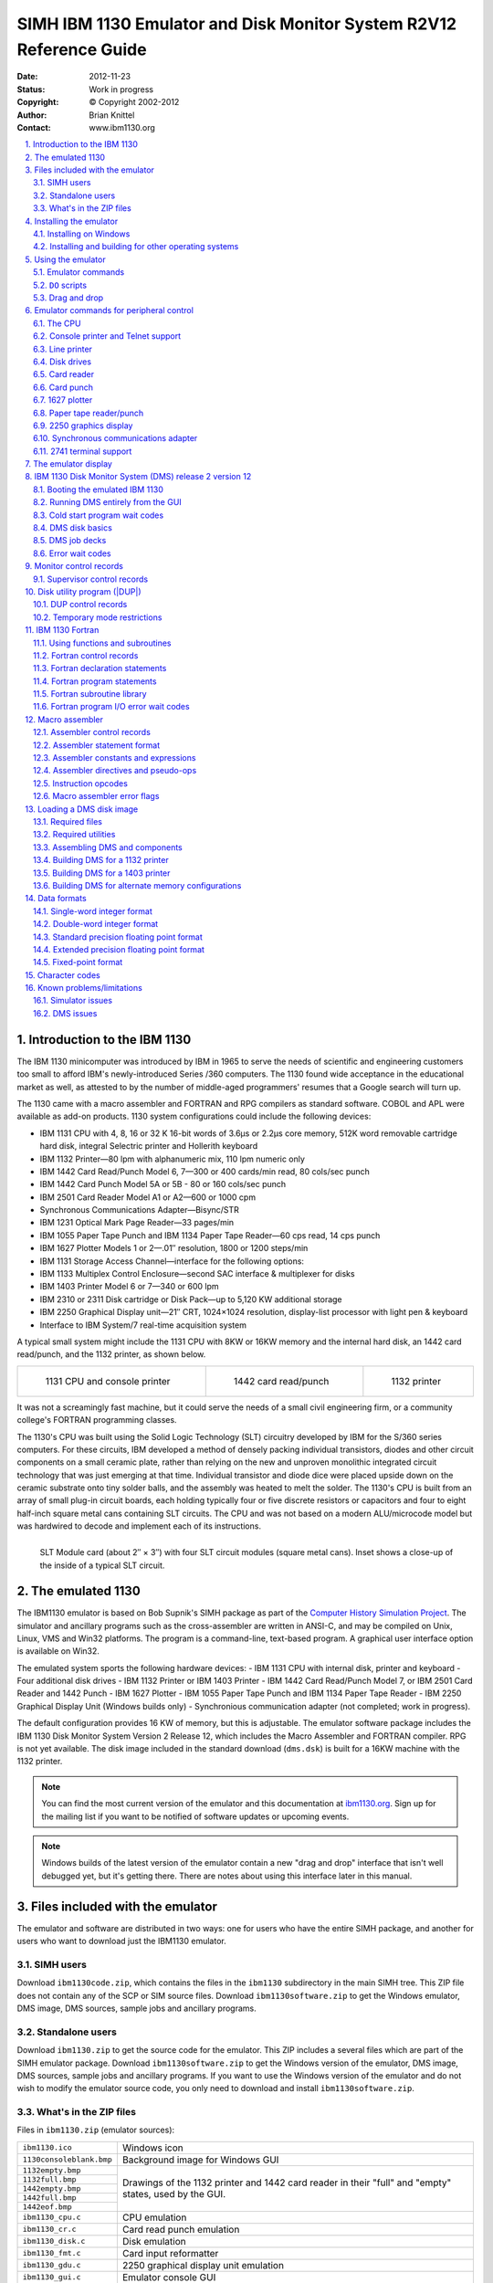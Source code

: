 .. -*- coding: utf-8; mode: rst; tab-width: 4; truncate-lines: t; indent-tabs-mode: nil; truncate-lines: t; -*- vim:set et ts=4 ft=rst nowrap:

.. role:: html(raw)
   :format: html

.. role:: latex(raw)
   :format: latex

.. role:: man(raw)
   :format: manpage

.. role:: texi(raw)
   :format: texinfo

.. role:: xml(raw)
   :format: xml

.. |br| replace:: :html:`<br/>`\ :latex:`\newline`\ :man:`,\ `\ :texi:`@*`\ :xml:`&#x0A;`

.. |ANSI|   replace:: :html:`<abbr title="American National Standards Institute">ANSI</abbr>`
.. |ASCII|  replace:: :html:`<abbr title="American Standard Code for Information Interchange">ASCII</abbr>`
.. |EBCDIC| replace:: :html:`<abbr title="Extended Binary Coded Decimal Interchange Code">EBCDIC</abbr>`
.. |stdin|  replace:: :html:`<abbr title="Standard Input">stdin</abbr>`
.. |stdout| replace:: :html:`<abbr title="Standard Output">stdout</abbr>`
.. |stderr| replace:: :html:`<abbr title="Standard Error">stderr</abbr>`
.. |dpi|    replace:: :html:`<abbr title="Dots per inch">dpi</abbr>`

.. _simh.trailing-edge.com:              http://simh.trailing-edge.com/
.. _ibm1130.org:                         http://ibm1130.org/
.. _www.ibm1130.org:                     http://www.ibm1130.org/
.. _www.ibm1130.org/ibm1130code.zip:     http://www.ibm1130.org/ibm1130code.zip
.. _quarterbyte.com:                     http://quarterbyte.com/
.. _www.quarterbyte.com:                 http://www.quarterbyte.com/
.. _www.quarterbyte.com/ibm1130code.zip: http://www.quarterbyte.com/ibm1130code.zip

********************************************************************
SIMH IBM 1130 Emulator and Disk Monitor System R2V12 Reference Guide
********************************************************************
:Date: 2012-11-23
:Status: Work in progress
:Copyright: © Copyright 2002-2012
:Author: Brian Knittel
:Contact: www.ibm1130.org

.. footer:: IBM 1130 Emulator Reference
.. sectnum::
   :depth: 2
   :suffix: .
.. contents::
   :backlinks: none
   :depth: 2
   :local:

Introduction to the IBM 1130
============================
The IBM 1130 minicomputer was introduced by IBM in 1965 to serve the needs of scientific and engineering customers too small to afford IBM's newly-introduced Series /360 computers.
The 1130 found wide acceptance in the educational market as well,
as attested to by the number of middle-aged programmers' resumes that a Google search will turn up.

The 1130 came with a macro assembler and FORTRAN and RPG compilers as standard software.
COBOL and APL were available as add-on products.
1130 system configurations could include the following devices:

- IBM 1131 CPU with 4, 8, 16 or 32 K 16-bit words of 3.6μs or 2.2μs core memory,
  512K word removable cartridge hard disk,
  integral Selectric printer and Hollerith keyboard
- IBM 1132 Printer—80 lpm with alphanumeric mix, 110 lpm numeric only
- IBM 1442 Card Read/Punch Model 6, 7—300 or 400 cards/min read, 80 cols/sec punch
- IBM 1442 Card Punch Model 5A or 5B - 80 or 160 cols/sec punch
- IBM 2501 Card Reader Model A1 or A2—600 or 1000 cpm
- Synchronous Communications Adapter—Bisync/STR
- IBM 1231 Optical Mark Page Reader—33 pages/min
- IBM 1055 Paper Tape Punch and IBM 1134 Paper Tape Reader—60 cps read, 14 cps punch
- IBM 1627 Plotter Models 1 or 2—.01″ resolution, 1800 or 1200 steps/min
- IBM 1131 Storage Access Channel—interface for the following options:
- IBM 1133 Multiplex Control Enclosure—second SAC interface & multiplexer for disks
- IBM 1403 Printer Model 6 or 7—340 or 600 lpm
- IBM 2310 or 2311 Disk cartridge or Disk Pack—up to 5,120 KW additional storage
- IBM 2250 Graphical Display unit—21″ CRT, 1024×1024 resolution,
  display-list processor with light pen & keyboard
- Interface to IBM System/7 real-time acquisition system

A typical small system might include the 1131 CPU with 8KW or 16KW memory and the internal hard disk,
an 1442 card read/punch,
and the 1132 printer,
as shown below.

.. list-table::
   :width: 100%
   :align: center

   * - .. figure:: images/ibm1131-cpu-console.png

          1131 CPU and console printer

     - .. figure:: images/ibm1442-card-reader.png

          1442 card read/punch

     - .. figure:: images/ibm1132-printer.png

          1132 printer

It was not a screamingly fast machine,
but it could serve the needs of a small civil engineering firm,
or a community college's FORTRAN programming classes.

The 1130's CPU was built using the Solid Logic Technology (SLT) circuitry developed by IBM for the S/360 series computers.
For these circuits,
IBM developed a method of densely packing individual transistors,
diodes and other circuit components on a small ceramic plate,
rather than relying on the new and unproven monolithic integrated circuit technology that was just emerging at that time.
Individual transistor and diode dice were placed upside down on the ceramic substrate onto tiny solder balls,
and the assembly was heated to melt the solder.
The 1130's CPU is built from an array of small plug-in circuit boards,
each holding typically four or five discrete resistors or capacitors and four to eight half-inch square metal cans containing SLT circuits.
The CPU and was not based on a modern ALU/microcode model but was hardwired to decode and implement each of its instructions.

.. figure:: images/slt-module-card.png
   :align: left

   SLT Module card (about 2″ × 3″) with four SLT circuit modules (square metal cans).
   Inset shows a close-up of the inside of a typical SLT circuit.

The emulated 1130
=================
The IBM1130 emulator is based on Bob Supnik's SIMH package as part of the `Computer History Simulation Project <http://simh.trailing-edge.com>`_.
The simulator and ancillary programs such as the cross-assembler are written in ANSI-C,
and may be compiled on Unix, Linux, VMS and Win32 platforms.
The program is a command-line, text-based program.
A graphical user interface option is available on Win32.

The emulated system sports the following hardware devices:
- IBM 1131 CPU with internal disk, printer and keyboard
- Four additional disk drives
- IBM 1132 Printer or IBM 1403 Printer
- IBM 1442 Card Read/Punch Model 7, or IBM 2501 Card Reader and 1442 Punch
- IBM 1627 Plotter
- IBM 1055 Paper Tape Punch and IBM 1134 Paper Tape Reader
- IBM 2250 Graphical Display Unit (Windows builds only)
- Synchronious communication adapter (not completed; work in progress).

The default configuration provides 16 KW of memory,
but this is adjustable.
The emulator software package includes the IBM 1130 Disk Monitor System Version 2 Release 12,
which includes the Macro Assembler and FORTRAN compiler.
RPG is not yet available.
The disk image included in the standard download (``dms.dsk``) is built for a 16KW machine with the 1132 printer.

.. note::
   You can find the most current version of the emulator and this documentation at `ibm1130.org`_.
   Sign up for the mailing list if you want to be notified of software updates or upcoming events.

.. note::
   Windows builds of the latest version of the emulator contain a new "drag and drop" interface that isn't well debugged yet,
   but it's getting there.
   There are notes about using this interface later in this manual.

Files included with the emulator
================================
The emulator and software are distributed in two ways:
one for users who have the entire SIMH package,
and another for users who want to download just the IBM1130 emulator.

SIMH users
----------
Download ``ibm1130code.zip``,
which contains the files in the ``ibm1130`` subdirectory in the main SIMH tree.
This ZIP file does not contain any of the SCP or SIM source files.
Download ``ibm1130software.zip`` to get the Windows emulator,
DMS image,
DMS sources,
sample jobs and ancillary programs.

Standalone users
----------------
Download ``ibm1130.zip`` to get the source code for the emulator.
This ZIP includes a several files which are part of the SIMH emulator package.
Download ``ibm1130software.zip`` to get the Windows version of the emulator,
DMS image,
DMS sources,
sample jobs and ancillary programs.
If you want to use the Windows version of the emulator and do not wish to modify the emulator source code,
you only need to download and install ``ibm1130software.zip``.

What's in the ZIP files
-----------------------
Files in ``ibm1130.zip`` (emulator sources):

+----------------------------+------------------------------------------------------+
| ``ibm1130.ico``            | Windows icon                                         |
+----------------------------+------------------------------------------------------+
| ``1130consoleblank.bmp``   | Background image for Windows GUI                     |
+----------------------------+------------------------------------------------------+
| ``1132empty.bmp``          | Drawings of the 1132 printer and 1442 card reader    |
+----------------------------+ in their "full" and "empty" states,                  |
| ``1132full.bmp``           | used by the GUI.                                     |
+----------------------------+                                                      |
| ``1442empty.bmp``          |                                                      |
+----------------------------+                                                      |
| ``1442full.bmp``           |                                                      |
+----------------------------+                                                      |
| ``1442eof.bmp``            |                                                      |
+----------------------------+------------------------------------------------------+
| ``ibm1130_cpu.c``          | CPU emulation                                        |
+----------------------------+------------------------------------------------------+
| ``ibm1130_cr.c``           | Card read punch emulation                            |
+----------------------------+------------------------------------------------------+
| ``ibm1130_disk.c``         | Disk emulation                                       |
+----------------------------+------------------------------------------------------+
| ``ibm1130_fmt.c``          | Card input reformatter                               |
+----------------------------+------------------------------------------------------+
| ``ibm1130_gdu.c``          | 2250 graphical display unit emulation                |
+----------------------------+------------------------------------------------------+
| ``ibm1130_gui.c``          | Emulator console GUI                                 |
+----------------------------+------------------------------------------------------+
| ``ibm1130_plot.c``         | Plotter emulation                                    |
+----------------------------+------------------------------------------------------+
| ``ibm1130_prt.c``          | Printer emulation                                    |
+----------------------------+------------------------------------------------------+
| ``ibm1130_ptrp.c``         | Paper tape read/punch emulation                      |
+----------------------------+------------------------------------------------------+
| ``ibm1130_sca.c``          | Synchronous communcation adapter emulation           |
+----------------------------+------------------------------------------------------+
| ``ibm1130_stddev.c``       | Console printer and toggle switch emulation          |
+----------------------------+------------------------------------------------------+
| ``ibm1130_sys.c``          | Emulator helper routines                             |
+----------------------------+------------------------------------------------------+
| ``ibm1130_t2741.c``        | Remote Selectric terminal emulation                  |
+----------------------------+------------------------------------------------------+
| ``scp.c``                  | SIMH main program [1]_                               |
+----------------------------+------------------------------------------------------+
| ``scp_tty.c``              | SIMH console I/O routines [1]_                       |
+----------------------------+------------------------------------------------------+
| ``sim_sock.c``             | SIMH network I/O routines [1]_                       |
+----------------------------+------------------------------------------------------+
| ``sim_tmxr.c``             | Emulator serial port emulation I/O routines [1]_     |
+----------------------------+------------------------------------------------------+
| ``HAND.CUR``               | Cursor for Windows GUI                               |
+----------------------------+------------------------------------------------------+
| ``dmsr2v12phases.h``       | DMS phase information for debugging purposes         |
+----------------------------+------------------------------------------------------+
| ``dmsr2v12slet.h``         | DMS disk location information for debugging purposes |
+----------------------------+------------------------------------------------------+
| ``ibm1130_conin.h``        | ASCII to console keyboard code (Hollerith) table     |
+----------------------------+------------------------------------------------------+
| ``ibm1130_conout.h``       | Console printer code to ASCII table                  |
+----------------------------+------------------------------------------------------+
| ``ibm1130_defs.h``         | Emulator definitions                                 |
+----------------------------+------------------------------------------------------+
| ``ibm1130_prtwheel.h``     | 1132 and 1403 printer code sequence tables           |
+----------------------------+------------------------------------------------------+
| ``ibm1130res.h``           | Windows GUI resource constants                       |
+----------------------------+------------------------------------------------------+
| ``sim_defs.h``             | SIMH definitions [1]_                                |
+----------------------------+------------------------------------------------------+
| ``sim_rev.h``              | SIMH definitions [1]_                                |
+----------------------------+------------------------------------------------------+
| ``sim_sock.h``             | SIMH definitions [1]_                                |
+----------------------------+------------------------------------------------------+
| ``sim_tmxr.h``             | SIMH definitions [1]_                                |
+----------------------------+------------------------------------------------------+
| ``ibm1130.mak``            | Windows VC2+ makefile for emulator with GUI          |
+----------------------------+------------------------------------------------------+
| ``ibm1130.rc``             | Windows GUI resource definitions                     |
+----------------------------+------------------------------------------------------+
| ``makefile``               | Makefile for emulator for other OSes                 |
+----------------------------+------------------------------------------------------+
| ``readme_update.txt``      | Comments                                             |
+----------------------------+------------------------------------------------------+
| ``readme1130.txt``         | Comments                                             |
+----------------------------+------------------------------------------------------+

.. [1] Not in ``ibm1130code.zip``, which is packaged for SIMH users.

Files in ``ibm1130software.zip`` (DMS and sample files):

=========================  ==========================================================================
``asm``                    Emulator script for assembler job
``for``                    Emulator script for FORTRAN job
``gdu``                    Emulator script for GDU sample program
``job``                    Emulator script for generic job
``list``                   Emulator script for disk listing job
``loaddms``                Emulator script for system load job
``guijob``                 Emulator script to boot DMS; useful with GUI
``dbootcd.asm``            Source code for DMS boot card
``fsysldr2.asm``           Edited version of system loader part 2
``gdu.asm``                Sample program to demonstrate 2250 display
``zcrdumpc.asm``           Copy of ZCRDUMPC with comments
``zdcip.asm``              Copy of disk cartridge initialization program
``mkdms.bat``              Windows batch file to build DMS binary files, needed for ``loaddms`` job
``loaddms.deck``           DMS initial load deck
``ibm1130.rst``            This manual
``dms.dsk``                Preloaded DMS bootable disk
``asm1130.exe``            Cross assembler (Win32 executable)
``bindump.exe``            Assembler binary display utility (Win32 exec)
``checkdisk.exe``          Disk dump utility (Win32 exec)*
``ibm1130.exe``            Emulator (Win32 executable)
``mkboot.exe``             Assembler binary to boot card converter (Win32 exec)
``viewdeck.exe``           Binary deck listing utility (Win32 exec)*
``csort.job``              Sample job deck
``for.job``                Generic Fortran job deck
``gdu.job``                Job deck to run ``GDU.ASM``
``list.job``               Job deck to list disk contents
``pltpn.job``              Installs routine PLTPN for programmatic control of emulated plotter's pen
``roots.job``              Job deck to print table of square roots
``swave.job``              Job deck to plot sine wave on line printer
``readme1130.txt``         Extra copy of readme file
``utils/``                 Sources for emulator utility programs
``utils/asm1130.c``        Cross assembler source
``utils/bindump.c``        Assembler binary display utility [2]_
``utils/checkdisk.c``      Disk check utility source†
``utils/diskview.c``       Disk dump utility source†
``utils/mkboot.c``         Assembler binary to boot card converter
``utils/viewdeck.c``       Binary deck listing utility†
``utils/*.mak``            Microsoft VC2+ makefiles
``dmsr2v12/``              Sources for DMS
``dmsr2v12/(a-d)*.asm``    System loader modules
``dmsr2v12/emonitor.asm``  Extracted part of PMONITOR (used to construct system load deck)
``dmsr2v12/fsysldr2.asm``  System loader part 2
``dmsr2v12/j*.asm``        DUP sources
``dmsr2v12/kforph*.asm``   Fortran compiler phases
``dmsr2v12/n*.asm``        Supervisor and Resident monitor
``dmsr2v12/ocldbldr.asm``  Core load builder
``dmsr2v12/p*.asm``        Resident monitor and device I/O routines
``dmsr2v12/pmondevs.asm``  Extracted part of PMONITOR (used to construct system load deck)
``dmsr2v12/ptmasmbl.asm``  Macro Assembler
``dmsr2v12/r*.asm``        Library routines
``dmsr2v12/s*.asm``        Library routines
``dmsr2v12/t*.asm``        Library routines
``dmsr2v12/u*.asm``        System library routines
``dmsr2v12/v*.asm``        Plotter routines
``dmsr2v12/w*.asm``        SCS (serial I/O) routines
``dmsr2v12/z*.asm``        Standalone utilities and coldstart cards
``onecard/``               Coldstart-mode cards from Oscar Wyss
``onecard/oc*.asm``        Coldstart-mode cards from Oscar Wyss
=========================  ==========================================================================

.. [2] These utilities are not terribly important.
       They were written mainly as debugging aids during development of the emulator and while learning how to build DMS.

Installing the emulator
=======================

Installing on Windows
---------------------
To use the emulator on Windows,
download ``ibm1130software.zip`` from `www.ibm1130.org`_ or `www.quarterbyte.com`_ and unzip it into a working directory,
say, ``\ibm1130``.
This directory will contain the Windows executables and the sample job files.
If you want to work with the emulator source code,
follow the instructions for working with other operating systems as described in the next section.
If you have a Microsoft compiler you can use the ``.mak`` files provided with the source code.
If you use another compiler,
you can use the standard makefiles.

Installing and building for other operating systems
---------------------------------------------------
If you have an operating system besides Windows,
or if you wish to work with the emulator's source code,
you can use one of two methods to build the emulator:
you can build it as part of the SIMH package,
or you can build it as a standalone program.

Building IBM1130 as part of SIMH
""""""""""""""""""""""""""""""""
1. Get the most current SIMH source code package from `simh.trailing-edge.com`_.
2. Expand the ZIP file, retaining the directory structure

3. Get the most recent 1130 subdirectory update from `www.ibm1130.org/ibm1130code.zip`_,
   or if that fails,
   `www.quarterbyte.com/ibm1130code.zip`_
4. Expand the 1130 ZIP file into the ``ibm1130`` directory under ``simh``.
   This will give you the most current version of the 1130 emulator.
5. Use the SIMH makefile to build the emulator.
   You may modify the makefile to specify an output directory for the executables that is in your path,
   or you may move the executables to a directory in your path after building.
6. In the ``ibm1130\utils`` directory,
   use the makefile to build the accessory programs.
   Move the executables to a directory in your path.
7. Download ``ibm1130software.zip`` from `simh.trailing-edge.com`_
   or `www.ibm1130.org`_
   or `www.quarterbyte.com`_.
8. Unzip the software ZIP file into a directory that you want to use for your 1130 projects.
   You can delete all of the Windows ``.exe`` files.

Building IBM1130 as a standalone program
""""""""""""""""""""""""""""""""""""""""
1. Get the most recent 1130 standalone emulator package from `www.ibm1130.org/ibm1130code.zip`_,
   or if that fails,
   `www.quarterbyte.com/ibm1130code.zip`_
2. Expand the ZIP file into a source code working directory, say ``\ibm1130\source``.
3. Use the supplied makefile to build the emulator.
   You may edit the makefile to specify an output directory for the executables that is in your path,
   or you may move the executables to a directory in your path after building.
   If you are using a Microsoft compiler on Windows,
   you may use the supplied ``.mak`` files instead of makefile.
4. In the ``ibm1130\utils`` directory,
   use the makefile or the ``.mak`` files to build the accessory programs.
   Move the executables to a directory in your path.
5. Download ``ibm1130software.zip`` from `simh.trailing-edge.com`_
   or `www.ibm1130.org`_
   or `www.quarterbyte.com`_.
6. Unzip the software ZIP file into a directory that you want to use for your 1130 projects.
   Since you are using your own builds of the programs,
   delete all of the Windows ``.exe`` files that came with this ZIP file.

Using the emulator
==================
Start the emulator by typing the command

.. parsed-literal::

   **ibm1130**

Later on, you may wish to run an emulator script directly from the command-line by typing

.. parsed-literal::

   **ibm1130** *script-file* [*arg1* *arg2*...]

While the program is running,
the following control keys simulate certain 1130 keys and buttons:

=========================  ==============
Key                        Corresponds to
=========================  ==============
:html:`<kbd>Ctrl+E</kbd>`  Immediate stop
:html:`<kbd>Ctrl+P</kbd>`  Int req
:html:`<kbd>Ctrl+Q</kbd>`  Program stop
:html:`<kbd>Ctrl+U</kbd>`  Erase fld
=========================  ==============

The following emulator commands perform the same function as certain 1130 control buttons:

=======================================================  =========================================================
Command                                                  Corresponds to
=======================================================  =========================================================
:html:`<samp><b>go</b></samp>`                           Pressing Program Start
:html:`<samp><b>deposit ces</b> <var>xxxx</var></samp>`  Setting the Console Entry Switches to hex value *xxxx*
:html:`<samp><b>deposit iar</b> <var>xxxx</var></samp>`  Pressing Load IAR with console switches set to *xxxx*
:html:`<samp><b>reset</b></samp>`                        Pressing Check Reset
:html:`<samp><b>boot dsk</b></samp>`                     Pressing Check Reset, Program Load, Program Start with
                                                         the DMS R2V12 cold start card in the card reader
:html:`<samp><b>boot cr</b></samp>`                      Pressing Check Reset, Program Load, Program Start to boot
                                                         from the card reader.
                                                         (The virtual card reader must be attached to a binary
                                                         file containing the image of a cold-start card)
=======================================================  =========================================================

Emulator commands
-----------------
This is a list of the emulator's commands.
Some will be described from a functional standpoint later in this manual.
Commands and keywords can be abbreviated;
the minimum abbreviations are show in boldface.
In this table, :html:`<samp><b><var>device</var></b></samp>` refers to the name of a given device class,
such as ``dsk`` for disk drives or ``cr`` for the card reader.
:html:`<samp><b><var>unit</var></b></samp>` refers to a specific unit of the given class,
for example,
``dsk0``, ``dsk1``, ``dsk2``, etc.
Where a unit name is expected,
if the unit number is omitted,
unit 0 is implied.
So, as a unit name,
``dsk`` refers to ``dsk0``.

===========================================================================================  ======================================================
Command                                                                                      Description
===========================================================================================  ======================================================
:html:`<samp><b>at</b>tach [<var>options</var>] <var>unit</var> <var>filename</var></samp>`  Attach file to simulated unit
:html:`<samp><b>ba</b>cktrace [<var>n</var>]</samp>`                                         List last *n* branches/skips/interrupts\ [3]_
:html:`<samp><b>B</b>oot <var>unit</var></samp>`                                             Bootstrap *unit*
:html:`<samp><b>cgi</b></samp>`                                                              Run emulator in CGI mode
:html:`<samp><b>c</b>ont</samp>`                                                             Continue simulation
:html:`<samp><b>del</b>ete <var>filename</var></samp>`                                       Remove named file
:html:`<samp><b>d</b>eposit <var>list</var> <var>val</var></samp>`                           Deposit in memory or registers
:html:`<samp><b>det</b>ach <var>unit</var></samp>`                                           Detach file from simulated unit
:html:`<samp><b>do</b> <var>scriptfile</var> [<var>arg</var>, <var>arg</var> ...]</samp>`    Process command script
:html:`<samp><b>du</b>mp <var>filename</var> [<var>args</var> ...]</samp>`                   Dump binary file
:html:`<samp><b>echo</b> <var>arg</var> ...</samp>`                                          Echo arguments passed to command
:html:`<samp><b>e</b>xamine <var>list</var></samp>`                                          Examine memory or registers
:html:`{<samp><b>exi</b>t</samp> | <samp><b>q</b>uit</samp> | <samp><b>by</b>e</samp>}`      Exit from simulation
:html:`<samp><b>go</b> [<var>address</var>]</samp>`                                          Start simulation, optionally specifying run address
:html:`<samp><b>h</b>elp</samp>`                                                             Type this table of commands
:html:`<samp><b>h</b>elp <var>command</var></samp>`                                          Type help for a specific command
:html:`<samp><b>id</b>eposit <var>list</var></samp>`                                         Interactive deposit in memory or registers
:html:`<samp><b>ie</b>xamine <var>list</var></samp>`                                         Interactive examine memory or registers
:html:`<samp><b>l</b>oad <var>filename</var> [<var>args</var> ...]</samp>`                   Load binary file
:html:`<samp><b>ph</b>debug {<b>off</b> | <var>phlo phhi</var>}</samp>`                      Break emulation on phase load\ [3]_
:html:`<samp><b>r</b>eset [<b>ALL</b> | <var>device</var>]</samp>`                           Reset simulator or individual device class
:html:`<samp>{<b>rest</b>ore | <b>ge</b>t} <var>filename</var></samp>`                       Restore simulator from file
:html:`<samp><b>ru</b>n [<var>address</var>]</samp>`                                         Reset and start simulation
:html:`<samp><b>sa</b>ve <var>filename</var></samp>`                                         Save simulator to file
:html:`<samp><b>set</b> {<var>device</var> | <var>unit</var>} <var>parameter</var></samp>`   Set device/unit parameter
:html:`<samp><b>set</b> <var>device</var> {<b>OCT</b> | <b>DEC</b> | <b>HEX</b>}</samp>`     Set device display radix
:html:`<samp><b>set</b> <b>log</b> <var>filename</var></samp>`                               Enable logging to file
:html:`<samp><b>set</b> <b>nolog</b></samp>`                                                 Disable logging
:html:`<samp><b>set</b> <b>notelnet</b></samp>`                                              Disable Telnet for console
:html:`<samp><b>set</b> <b>telnet</b> <var>port</var></samp>`                                Enable Telnet port for console
:html:`<samp><b>sh</b>ow {<var>device</var> | <var>unit</var>}</samp>`                       Show device parameters
:html:`<samp><b>sh</b>ow <b>c</b>onfiguration</samp>`                                        Show current device configuration
:html:`<samp><b>sh</b>ow <b>d</b>evices</samp>`                                              Show list of all devices
:html:`<samp><b>sh</b>ow <b>l</b>og</samp>`                                                  Show state of simulator logging
:html:`<samp><b>sh</b>ow <b>m</b>odifiers</samp>`                                            Show all available options for all devices
:html:`<samp><b>sh</b>ow <b>q</b>ueue</samp>`                                                Show simulator event queue
:html:`<samp><b>sh</b>ow <b>te</b>lnet</samp>`                                               Show console Telnet status
:html:`<samp><b>sh</b>ow <b>ti</b>me</samp>`                                                 Show simulated time
:html:`<samp><b>sh</b>ow <b>ve</b>rsion</samp>`                                              Show simulator version
:html:`<samp><b>s</b>tep [<var>n</var>]</samp>`                                              Simulate *n* instructions and halt
:html:`<samp><b>v</b>iew <var>filename</var></samp>`                                         View a text file with Windows Notepad
:html:`<samp><b>w</b>here <var>address</var></samp>`                                         Find phase and offset of a system address
===========================================================================================  ======================================================

.. [3] This is used to help debug DMS.
       You can happily ignore it.

``DO`` scripts
--------------
You may put frequently-used sets of commands into a text file and execute it as a script using the ``do`` command:

.. parsed-literal::

   sim> **do** *filename* [*argument1* *argument2* ...]

Any arguments entered after the script filename are available to the script as tokens ``%1``, ``%2``, etc.
These substitution tokens may also appear in deck files
(see `Indirect (deck) files`_).

Drag and drop
-------------
The GUI window that appears in Windows has a new,
relatively untested feature that allows you to use "drag and drop" to run scripts and insert card deck files into the virtual card reader.
Here's how it to use it:

- To load a card deck file into the 1442 card reader,
  drag the file from an Explorer window and release it on the 1442 card reader icon.
  The emulator will automatically determine if this file is a binary card image file or an ASCII file.
  You can only attach one file at time this way.
- To load an indirect "deck file",
  that is,
  a file that lists the names files to be read,
  hold the :html:`<kbd>Shift</kbd>` key down when you release the dragged file on the 1442 card reader icon.
  See `Indirect (deck) files`_ for more information.
- To run a simulator ``do`` script,
  drag the script file and release it anywhere on the simulator window but on the 1442 card reader icon.
- To "tear off" and view printer output,
  click the 1132 printer icon picture.
  The file containing the print output is reset to an empty file after the Notepad window opens.

See `Running DMS Entirely from the GUI`_ on page 27 for instructions on using this GUI.

Emulator commands for peripheral control
========================================

The CPU
-------
The ``reset`` command resets the CPU and all hardware devices.

Modifying registers
"""""""""""""""""""
You can view and modify CPU the following CPU registers:

.. |IAR| replace:: :html:`<abbr title="Instruction Address Register">IAR</abbr>`
.. |ACC| replace:: :html:`<abbr title="Accumulator">ACC</abbr>`
.. |EXT| replace:: :html:`<abbr title="Accumulator Extension">EXT</abbr>`
.. |CES| replace:: :html:`<abbr title="Console Entry Switches">CES</abr>`

=============  ==============================================
Register name  Description
=============  ==============================================
``IAR``        Instruction Address Register (program counter)
``ACC``        Accumulator
``EXT``        Accumulator Extension
``Oflow``      Overflow bit
``Carry``      Carry bit
``CES``        Console Entry Switches
               (Switch :math:`0 = 8000`,
               Switch :math:`1 = 4000`, ...
               Switch :math:`15 = 0001`).
=============  ==============================================

The registers can be viewed and modified with the examine and deposit commands:

======================================================================  ===================================================
:html:`<samp>sim> <b>e</b>xamine <var>register</var></samp>`            Displays the contents of a CPU register.
                                                                        Most registers are also displayed on the GUI.
:html:`<samp>sim> <b>d</b>eposit <var>register</var> <var>value</var>`  Sets the specified register to the specified value.
======================================================================  ===================================================

You can also issue the command :html:`<samp><b>go</b> <var>address</var></samp>` to set the IAR and start the processor at the same time.
If you are using the GUI, you can enter values in the |IAR| and Console Entry Switches through the GUI switches.
To load the |IAR|,
enter a value in the switches and click Load IAR.

By default,
values are displayed and entered in hex, although you can change this with the command :html:`<samp>set cpu oct</samp>` or :html:`<samp>set cpu dec</samp>`.

CPU debugging
"""""""""""""
.. parsed-literal::

   sim> **at**\ tach **cpu** *filename.log*
   sim> **go**
   sim> **det**\ ach **cpu**
   sim> **v**\ iew *filename.log*

Attaching a file to the CPU device creates a log showing CPU register values before each instruction and lists each instruction executed.
This can create quite large output files,
so it must be used carefully.

Configuring memory
""""""""""""""""""
You can adjust the amount of memory in the emulated processor with the :html:`<samp>set cpu</samp>` command.
The default allotment is 16K words.
The options are:

.. parsed-literal::

   sim> **set cpu 4K**
   sim> **set cpu 8K**
   sim> **set cpu 16K**
   sim> **set cpu 32K**

.. note::
   The DMS operating system should be rebuilt before running with a different memory configuration.
   The DMS image ``dms.dsk`` provided in the distribution ZIP file is configured for the default 16K machine.

Enabling and disabling the GUI
""""""""""""""""""""""""""""""
On Windows builds,
you may turn the GUI display on and off with the :html:`<samp>set gui</samp>` command:

.. parsed-literal::

   sim> **set gui on**
   sim> **set gui off**

You can start the emulator with the GUI turned off by running ``ibm1130`` with the ``-g`` command-line option.

Console printer and Telnet support
----------------------------------
By default,
the main SIMH window serves as the 1130's console,
so, your computer's keyboard serves as the console keyboard,
and the SIMH window displays console typewriter output.
There is at present no support for ribbon color in this window.

When the simulator is running,
the following keyboard mappings are recognized:

=========================  ==============
:html:`<kbd>Ctrl+E</kbd>`  IMMEDIATE STOP
:html:`<kbd>Ctrl+P</kbd>`  PROGRAM STOP
:html:`<kbd>Ctrl+Q</kbd>`  INT REQ
:html:`<kbd>Ctrl+U</kbd>`  ERASE FLD
:html:`<kbd>Enter</kbd>`   End of input
=========================  ==============

.. compound::

   If you issue the SIMH command

   .. parsed-literal::

      **set telnet** *portnumber*

   for example

   .. parsed-literal::

      **set telnet 1130**

   then the SIMH console window is *NOT* used for the 1130's console keyboard and printer.
   Instead, the simulator accepts a Telnet session to port 1130 and uses that for console I/O.

(If you want the simulator to be reachable by machines other than the local host,
be sure to open this port in your computer's firewall.
On Windows, this is most easily done by adding program ``ibm1130.exe`` to the Windows Firewall exception list).

With telnet enabled, you can enable |ANSI| color control sequences with

.. parsed-literal::

   **set tto ansi**

so that ribbon color shifts will be simulated.

The commands

.. parsed-literal::

   **set notelnet**
   **set tto noansi**

disables Telnet and restores input and output through the SIMH console window,
and disables ANSI ribbon color control commands.

The default output mapping converts the Selectric rotate/shift codes to standard |ANSI|\ /\ |ASCII| characters.
You can output actual Selectric codes using the command

.. parsed-literal::

   **set tto 1130**

The command

.. parsed-literal::

   **set tto apl**

assumes that the 1130's Selectric has an APL typeball installed,
and maps characters to the output to the APLPLUS font.
(This is useful only in conjunction with a Telnet session).

The output mapping can be customized using the :html:`<samp>FONT</samp>` command,
but this is not documented here at present.

The command

.. parsed-literal::

   **set tto ansi**

restores normal character mapping.

Line printer
------------
The emulated system has one line printer,
which can be specifed to be an 1132 or a 1403 printer.
The default configuration uses the 1132.
If you plan on running intensive print output runs,
it may be worth altering the setup and reloading DMS to use the 1403,
which is much faster in emulation,
just as in real life.

Attaching an output file
""""""""""""""""""""""""
.. parsed-literal::

   sim> **att**\ ach **prt** *filename*

Viewing printer output
""""""""""""""""""""""
.. parsed-literal::

   sim> **det**\ ach **prt**
   sim> **v**\ iew *filename*

The ``view`` command is available only in the Windows version of the emulator.
In other operating systems, you'll have to use a separate console session to view the output file if you do not want to exit the emulator program.

Sending printer output to |stdout|
""""""""""""""""""""""""""""""""""
.. parsed-literal::

   sim> **att**\ ach **prt -**

This can be useful if you want to set up batch processing scripts that process an input deck,
send output to |stdout| and then quit.
This turns the emulator into a filter rather than an interactive program.

Selecting the printer model
"""""""""""""""""""""""""""
.. parsed-literal::

   sim> **set prt 1403**
   sim> **set prt 1132**

Default is 1132.

.. note::
   If you change the printer mode,
   your programs must be modified,
   and you will have to rerun the DMS cartridge load procedure with the appropriate device configuration cards.

   For an 1132 printer,
   Fortran requires an ``*IOCS (1132 PRINTER)`` card,
   and you must write to logical unit 3.
   For a 1403 printer,
   use an ``*IOCS (1403 PRINTER)`` card and write logical unit 5.

Disk drives
-----------
The emulator supports up to five 512K word disk drives.
Each drive is represented by a 1 MB file on the host computer.
Disk images must be initialized before they can be used by DMS.

.. note::
   I have not yet tested the emulator with more than one disk drive.

Attaching a disk image file
"""""""""""""""""""""""""""
.. parsed-literal::

   sim> **att**\ ach **dsk** *filename.dsk*
   sim> **att**\ ach **dsk1** *filename.dsk*
         ...
   sim> **att**\ ach **dsk4** *filename.dsk*

The emulator will create the image file if it does not already exist.

Detaching a disk image file
"""""""""""""""""""""""""""
.. parsed-literal::

   sim> **det**\ ach **dsk**\ *n*

Read-only mode
""""""""""""""
.. parsed-literal::

   sim> **att**\ ach **-r dsk** *filename.dsk*

A disk drive may be attached in read-only mode by specifying the ``-r`` option.
Write operations to the disk will fail.

.. note::
   DMS will not tolerate a read-only boot drive.

Memory cache mode
"""""""""""""""""
.. parsed-literal::

   sim> **att**\ ach **-m dsk** *filename.dsk*

The ``-m`` option directs the emulator to cache the disk image in memory.
The file is read once when the ``attach`` command is issued,
and is written back only when the disk is detached,
or when the emulator terminates.

CGI mode
""""""""
.. parsed-literal::

   sim> **cgi** [\ *maxsec*\ ]
   sim> **att**\ ach **-m -r dsk** *filename.dsk*

When ``-m`` and ``-r`` are used together in CGI mode,
changes to the disk image are not written back out when the disk is detached or when the emulator terminates.
This lets the emulation perform read and write operations without modifying the underlying file.
The emulator opens the file in read-only mode to avoid access permission issues.

The optional argument *maxsec* on the CGI command sets a run time limit so that a runaway emulated program doesn't hang indefinitely.
If the more than *maxsec* seconds elapse,
the emulation is terminated gracefully with an appropriate error message.

DMS tracing
"""""""""""
.. parsed-literal::

   sim> **att**\ ach **-d dsk** *filename*

The ``-d`` option instructs emulator to display a debugging trace printout of all disk reads and writes sector by sector,
showing location,
phase ID and phase name for DMS components.
Output is written to |stdout| (the emulator console window).

Initializing a disk image
"""""""""""""""""""""""""
.. parsed-literal::

   sim> **att**\ ach **dsk**\ *n* *filename.dsk*
   sim> **l**\ oad **zdcip.out**
   sim> **go**

Before an 1130 disk cartridge can be used by DMS,
it must be initialized (formatted).
This can be done by DMS,
if it is running,
or by the standalone program ``zdcip``.
``zdcip`` is provided with emulator package as a load-mode format file.
The program prompts you to make Console Switch settings and press Program Start to indicate desired actions.
You can use the GUI or the following commands to format a disk:

.. parsed-literal::

   sim> **dep**\ osit **ces 0200**       (switch 6)
   sim> **go**
   sim> **dep**\ osit **ces** *n*          (drive number used in attach, e.g. 0)
   sim> **go**
   sim> **dep**\ osit **ces** *nnnn*       (desired cartridge ID # in hex, e.g. 2222)
   sim> **go**
   sim> **go**
   sim> **reset**

The disk image may now be used with DMS.

Card reader
-----------

Attaching a file to the card reader
"""""""""""""""""""""""""""""""""""
.. parsed-literal::

   sim> **att**\ ach **cr** *filename*

Inserts file *filename* into the virtual card reader.
After one or more records have been read,
you must detach the reader and reattach the file if you want to run your job again.
There is no "rewind" command.

Detaching the card reader
"""""""""""""""""""""""""
.. parsed-literal::

   sim> **det**\ ach **cr**

Removes the current file from the card reader.

Binary vs |ASCII| decks
"""""""""""""""""""""""
By default,
the emulator assumes that files attached to the card reader are ASCII.
The contents are converted to 029 keypunch Hollerith code on input.
Unrepresentable characters
(including ASCII Tab)
are replaced with blanks.
Lines shorter than 80 characters are padded with blank to 80 characters.
Lines longer than 80 characters are truncated.

You can select any of four alternate conversion formats:

.. parsed-literal::

   sim> **set cr 029**         Input is ASCII, converted to 029 character set (default)
   sim> **set cr 026F**        Input is ASCII, converted to 026 Fortran character set [4]_
   sim> **set cr 026C**        Input is ASCII, converted to 026 Commercial character set [4]_
   sim> **set cr binary**      Input is binary

.. [4] These probably don't work yet

In binary mode,
the input file must be consist of a sequence of fixed-length 160-byte records,
one for each card.
Each record consists of 80 words stored in "little-endian" order,
that is, least significant byte first.
The correspondence between card rows and the bits in each word are shown below.

.. image:: images/binary-data-format.svg
   :align: center

Indirect (deck) files
"""""""""""""""""""""
.. parsed-literal::

   sim> **att**\ ach **cr** **@**\ *filename*

A series of files may be "stacked" into the card reader through the use of deck files.
A deck file contains a list of filenames that are to be read in sequence.
The following input lines are recognized:

- Blank lines and lines starting with ``*`` are ignored
- Lines starting with an exclamation point (``!``) are read as literal text cards after discarding the exclamation point.
- Other lines are taken to contain filenames.
  The filename may be followed with the letter ``a`` to indicate an ASCII text file
  (using the currently selected ASCII-to-Hollerith conversion table),
  or the letter ``b`` to indicate a binary card image file.

By convention, deck files are named ``xxx.deck``.

A sample deck file might look like this::

    * A boot card, followed by a Fortran program and data
    bootup.crd b
    !// FOR
    program.for a
    !// XEQ
    program.dat a

When you are using a ``do`` script,
indirect files may also make reference to the ``do`` command's arguments using the tokens ``%1``, ``%2``, etc.
This makes it possible to write scripts and construct deck files that can run arbitrary programs.
For instance,
a standard Fortran compile-and-run job might be run with the command

.. parsed-literal::

   sim> **do** **fortran** *myprogram.for*

If you used the following script file named ``fortran``::

    * standard Fortran job - run with command
    * do fortran sourcefile [datafile]

    attach dsk dms.dsk
    delete fortran.lst
    attach prt fortran.lst
    attach cr fortran.deck
    boot dsk
    detach prt
    detach cr
    view job.lst

and the deck file ``fortran.deck``::

    * deck file for script "fortran"
    !// JOB
    !// FOR
    %1
    !// XEQ
    %2

the ``do`` argument ``myprogram.for`` will be substituted in the deck file,
and the source program will thus be inserted between the ``// FOR`` and ``// XEQ`` cards.
If a second argument is specified on the ``do`` command-line,
it will be read after the ``// XEQ`` card.
If no second argument is specified,
the substituted line will be blank and no error will result.

Reading |stdin|
"""""""""""""""
.. parsed-literal::

   sim> **att**\ ach **-a cr -**

This can be used to run the emulator as a filter,
reading input decks from |stdin| and writing output to |stdout|.
In this mode a script should be used to configure the emulator,
attach |stdin| and |stdout| to the reader and printer respectively,
run the job,
and quit so that no user input is requested.
In this case, the ``-q`` flag may be passed on the ``ibm1130`` command-line to prevent it from printing informational messages.

Attachment to a real card reader
""""""""""""""""""""""""""""""""
The simulator supports attachment to a physical card reader using a custom protocol called ``CARDREAD``.
This has been used to let the simulated 1130 use a Documation card reader through a USB (virtual serial) interface device documented in http://media.ibm1130.org/sim/cardread.zip.
The command

.. parsed-literal::

   sim> **attach cr -p com2**

attaches the card reader to a physical reader using the ``CARD READ`` protocol through serial port ``COM2``.

Card punch
----------

Punching cards
""""""""""""""
.. parsed-literal::

   sim> **att**\ ach **cp** *filename*

The emulated card punch is iffy.
It appears to work but has not been well tested.

1627 plotter
------------
The compiled Windows version of ``ibm1130.exe`` distributed by `ibm1130.org`_ has plotter support built in,
using the ``libgd`` graphics library.
If you download ``ibm1130.exe`` from `simh.trailing-edge.com`_ or other locations,
plotter support will not be included.
If you compile ``ibm1130.exe`` yourself,
see the notes in ``ibm1130_plot.c``.

Starting a plot
"""""""""""""""
The default plot will be 11″ wide and 8″ long,
although you can make longer plots.
You can issue a ``set`` command to alter the length of the plot paper in inches using

.. parsed-literal::

   sim> **set plot length** *value*

The default pen is black and one pixel wide.
You can change the pen using the following commands ::

    set plot black       Changes the pen color
    set plot red
    set plot blue
    set plot green
    set plot yellow
    set plot purple
    set plor ltgrey
    set plot grey
    set plot 1.0         Changes pen thickness
    set plot 2.0
    set plot 3.0
    set plot 4.0

.. compound::

   Then, use the command

   .. parsed-literal::

      sim> **attach plot** *filename.gif*

   to start a plotting session with output to file *filename.gif*.
   This corresponds to putting a piece of paper onto the plot and putting it online.
   You can use the DMS plot routines to create plot output.
   Nothing will be written to the GIF file until the plotter device is detached.
   If you specify the ``-w`` option to the ``attach`` command,
   and the simulation does not actually use the plotter,
   when you detach the plotter,
   the GIF file will be deleted.
   (This option is really only useful in the CGI version of the simulator).

Changing plotter pens
"""""""""""""""""""""
As a plot program runs,
to change pen colors,
the normal procedure is to display a message such as _"Please insert the blue pen and press PROGRAM START"_ on the console printer,
and then execute a ``PAUSE`` statement.
This halts the simulator.
Type the appropriate ``set plot`` command,
then type ``cont`` or ``go`` or click the PROGRAM START button on the GUI.
While the simulator is halted,
you can manually move the plotter pen using the following commands:

.. parsed-literal::

   **set plot xpos** *value*    Sets the pen's horizontal position in plot units
   **set plot ypos** *value*    Sets the pen's vertical position in plot units
   **set plot penup**           Moves the pen on to or off of the paper
   **set plot pendown**

There was no way to set the pen color programmatically on a real 1130,
but ``ibm1130.exe`` has a way to do it using the ``XIO CONTROL`` instruction.
A real 1130 ignores ``XIO CONTROL`` to the plotter device (area code 5).
The ``ibm1130software.zip`` package includes a job file named ``PLTPN.JOB``,
which installs a Fortran callable routine that uses this nonstandard ``XIO`` to control the pen.
Once assembled and loaded onto your DMS disk,
subroutine ``PLTPN`` can be used as follows:

``CALL PLTPN(0,ICLR)``
    Sets color of pen, where ``iclr`` is one of:

    1. black
    2. red
    3. blue
    4. green
    5. yellow
    6. purple
    7. light grey
    8. grey

``CALL PLTPN(1,IWID)``
    Sets width of pen, where ``iwid`` is between 1 and 4.

``CALL PLTPN(2,IX)``
    Sets pen X position to ``IX``.
    Nothing is drawn whether the pen is up or down.
    If you specify an ``IX`` value that is out-of-range
    (less than 0 or greater than the maximum length of the plot),
    future plotter commands will not draw anything until the pen has moved back into range.

``CALL PLTPN(3,IY)``
    Sets pen Y position to ``IY``.
    ``IY`` is clipped to the valid range of 0 to 1099.
    Nothing is drawn whether the pen is up or down.

Exceeding the plot size
"""""""""""""""""""""""
If you attempt to plot outside the X range of 0 to :math:`(specified\ length-1)`,
the virtual pen *will* continue to move out of range.
No drawing will occur until the pen has been moved back into the valid range.
This correspnods to the plotter drum rotating past the end of the attached paper strip.
If the pen is at its maximum X position,
the sequence ``+X +X +X -X -X -X`` will leave the pen where it started,
at the edge of the paper.

If you attempt to plot outside the Y range of 0 to 1099,
the pen will stop at the limit and further movements will not change the pen position.
This corresponds to the physical pen hitting the ends of its range of motion.
If the pen is at its maximum Y position,
the sequence ``+Y +Y +Y  -Y -Y -Y`` will move the pen back three steps.

Ending a plot
"""""""""""""
When your plotting job is finished, use the SIMH command

.. parsed-literal::

   sim> **detach plot**

or issue an ``attach`` command to a different filename to finalize the plot.
This corresponds to taking the paper off of the plotter.
The file will have a resolution of 1100 for the Y dimension and by default 800 in the X direction.
The resolution is 100 |dpi|.

Viewing a plot
""""""""""""""
On Windows, the command

.. parsed-literal::

   sim> **!** *filename.gif*

should open the plot file in the default ``.GIF`` file-viewing application
(which may well be Internet Explorer).
The plot appear rotated 90 degrees
(that is, the plot's 11″ width is vertical on your screen,
and the length is horizontal).

Paper tape reader/punch
-----------------------
A paper tape reader and punch are supported.
To attach a file to the reader, use the command

.. parsed-literal::

   sim> **attch ptr** *filename*

To attach a file to the punch, use the command

.. parsed-literal::

   sim> **attch ptp** *filename*

2250 graphics display
---------------------
The compiled Windows version of ``ibm1130.exe`` distributed by `ibm1130.org`_ includes rudimentary support for the 2250 Graphical Display Subsystem.
If you download ``ibm1130.exe`` from `simh.trailing-edge.com`_ or other locations,
2250 support will not be included.
2250 support is not available on other operating systems at this time.

Any 1130 program that writes to the 2250 will cause a new window to open.
You may use the mouse as a light pen.

(At present,
we do not have the DMS graphics support library,
so this device is not well tested).

Synchronous communications adapter
----------------------------------
.. |SCA| replace:: :html:`<abbr title="Synchronous Communications Adapter">SCA</abbr>`

Rudimentrary support for the |SCA| is built into Windows builds of ``ibm1130.exe``,
but it is not completely implemented at this time.
It would be nice to eventually run the 1130 ``HASP RJE`` program to lsend jobs to a simulated IBM/360 or /370 running MVS under Hercules.

2741 terminal support
---------------------
There is rudimentary support for the 2741 RFQ,
a serial device talking to a remote Selectric terminal.
This can be used by APL\\1130 and the intention is to let SIMH talk through a real or USB simulated serial port to a real I/O Selectric.

The emulator display
====================
Windows builds of the IBM 1130 emulator include a graphical display that indicates the state of the processor and permits manual control of the processor and Console Entry Switches.
The display is shown in Figure 7.1.

.. figure:: images/figure.7-1.png
   :alt:   Screenshot of IBM 1130 window
   :align: center
   :name:  Figure 7.1

   Figure 7.1 - Emulator GUI Display

The GUI display combines several parts of the IBM 1130 console in a non-standard arrangement.
The upper part of the display reflects fairly accurately the 1130's console display lamps and the processor mode switch,
which are located on the 1130's console pedestal.
Under the lamps are the console entry switches that on the real 1130 are found on the front of the console typewriter.
At the bottom left and right of the display are the lamps and pushbuttons found to the left and right of the console keyboard.
Between the lamps and buttons is a status display that shows the files attached to each simulated device.
To the right of the buttons are images that show when the simulated card reader has cards in its hopper,
and when print output has been generated.
The "tear" button displays the contents of the printer output file and empties the file.

The indicators and switches are described in the following tables.

=====================  =========================================================
Indicators             Description
=====================  =========================================================
Instruction Address    The current instruction address register value (IAR)
Storage Address        The last memory location read or written
Storage Buffer         The last value read from or written to memory
Arithmetic Factor      (not displayed)
Accumulator            The CPU accumulator register
Accumulator Extension  The CPU accumulator extension;
                       low 16 bits for mul/div and some rotate operation.
Operation Register     Last-executed instruction
                       (high 5 bits of instruction word)
Operation Tags         (not displayed)
W                      If illuminated, the processor is in a wait state
Index Register         Index register selected by last executed instruction
Interrupt Levels       Interrupt levels pending or active
Cycle Control Counter  Temporary register used during shift operations
Condition Register     | C = Carry bit
                       | V = Overflow bit. V remains set until tested
Keyboard Select        When illuminated, CPU will accept input from the keyboard
Disk Unlock            When illuminated, the disk drive is inactive (detached)
File Ready             When illuminated, the disk drive is ready (attached)
Run                    When illuminated, the CPU is running
Forms Check            | Yellow = out of paper (detached)
                       | Red = 1132 Scan check (software error)
Parity Check           (not used)
Power On               When illuminated, CPU is powered up
=====================  =========================================================

================  ================================================
Switches/Buttons  Description
================  ================================================
0 through 15      Console Entry Switches; click to toggle setting.
Power             Toggles CPU power
Keyboard          (not used)
Program Start     Starts CPU in Run, Int Run or SI modes.
                  Advances |IAR| in Disp or Load modes.
Imm Stop          Halts processor
Program Stop      Causes interrupt level 5, which usually ends current program.
Check Reset       Resets CPU and all devices.
Load IAR          Loads |CES| value into |IAR|.
Program Load      Reads a cold start card from the 1442 reader into core.
Mode              Sets CPU mode; click position to change setting.
================  ================================================

=============  =========================================
Mode settings  Description
=============  =========================================
Int Run        Generates interrupt level 5 after each instruction is executed
               (except when processing interrupts)
Run            Normal operation mode
SI             CPU executes one instruction for each Program Start press.
Disp           Displays memory contents of |IAR| address and advances |IAR|
Load           Stores |CES| value into memory address in |IAR| and advances |IAR|
SS, SMC        (not implemented)
=============  =========================================

The Interrupt Level indicators can tell you what hardware devices are active.
The interrupt levels and the associated hardware activity are indicated in the following table.

===============  ============================================================================================
Interrupt level  Hardware activity
===============  ============================================================================================
0                1442 Reader and Punch per-column interrupt
1                1132 Printer and Serial interface per-character interrupt
2                Disk operation complete
3                Plotter, 2250 Graphical Display interrupt
4                Card read, card punch, console printer, console typewriter and paper tape operation complete
5                Int Run, Program Stop
===============  ============================================================================================

IBM 1130 Disk Monitor System (DMS) release 2 version 12
=======================================================
``ibm1130software.zip`` includes a runnable version of Disk Monitor System Release 2 V12 (``DMSR2V12``, or DMS),
as well as the operating system's source code.
The package includes:

.. |DUP| replace:: :html:`<abbr title="Disk Utility Program">DUP</abbr>`

- DMS Executive
- Disk Utility Program (|DUP|)
- Fortran Compiler
- Macro Assembler
- Standalone programs including the formatting program ``ZDCIP``
- Boot program ``ZCLDSTRT``

Unfortunately,
we do not have the RPG compiler at the present time.
At a future date we hope to have RPG and APL available.
(If anyone can help us find these in machine-readable,
binary or source-code form,
we'd be very grateful.
We'd also like to find the graphics and math libraries,
COBOL,
the original Forth,
alternate Fortran compilers,
and the IBM experimental multiprocessing executive.
If you have these sitting in a box in your attic,
please let us know!)

.. note::
   It's interesting to note that DMS cannot be maintained and rebuilt under DMS.
   The DMS source code uses assembler directives not supported by the its own assembler,
   and, more surprisingly, the Macro Assembler does not correctly assemble the floating-point constants needed by the trig functions.
   IBM built DMS on the System/360 and possibly at a later date the /370.
   We built it with our cross assembler asm1103,
   which is provided with the emulator package.
   The ``loaddms`` script and ``mkdms`` batch file show how this is done.

Booting the emulated IBM 1130
-----------------------------
The normal procedure for booting an 1130 is to prepare the disk,
place a binary cold-start card in the card reader,
and then press the Check Reset,
Program Load,
and Program Start buttons in that order.
On the emulator you can do this by typing, for example,

.. parsed-literal::

   sim> **attach dsk dms.dsk**
   sim> **att cr coldsrt.crd**
   sim> **set cr binary**
   sim> **att prt -**

and then clicking the three buttons.
(Without the GUI, you'd type ``reset``, ``boot cr``, ``go``).
The processor will boot up DMS,
simulate the receipt of a ``// JOB`` card,
print the cartridge ID and memory size,
then halt waiting for more input.
To process a job,
you'd then need to attach the card reader to your input file and restart the processor with the Program Start button.

The DMS cold start card reads the console entry switches to determine which disk drive to use as the boot drive.
In most cases,
this will be ``DSK0``,
so the console entry switches must be set all off before booting DMS.

**However**,
to make life simpler,
the emulator has a built-in shortcut:
If the card reader is not attached to a file,
pressing Program Load will load the standard DMS cold start program which is stored in the emulator.

**Better still**,
type ``boot dsk``,
which performs the ``reset``/``load``/``go`` operation using a built-in copy of the ``DMSR2V12`` cold start card.
This eliminates the need to precede your text card input with the binary cold start card.

Furthermore: ``boot -a dsk`` loads the standard APL\\1130 cold start card,
and ``boot -a -p dsk`` boots the APL\\1130 privileged mode cold start card.

Running DMS entirely from the GUI
---------------------------------
If you are using a Windows build of the simulator that has the GUI built in,
you can run jobs on the simulated 1130 without using the simulator's command-line environment.
To do this,

1. Start the simulator with the command ``ibm1130 guijob``.
   DMS boots and waits.
2. Create a job deck file (a text file starting with |// JOB|_ and ending with |// XEQ|_ and data cards, for example),
   and locate it in a Windows Explorer window.

   .. image:: images/card-reader-icon.png
      :align: right

3. Drag the file and release it on the card reader icon (shown at right).
   Notice that the card reader icon changes to its "full" state,
   as shown to the right:
4. Click the "Program Start" button.
   Wait until the lights stop flashing and the accumulator displays 1000 hex.
   The cards on the card reader icon will move to the stacker.
5. Click the printer icon to "tear off" and view the printer output.
6. Click the card reader icon once to reload the deck in the hopper,
   or click it twice to remove the deck from the reader so you can edit it.

You can repeat this process over and over as desired.

If you need to reboot the system:

- Click the card reader icon twice to remove any cards in it.
- Click Immediate Stop, Check Reset, Program Load [#]_ and Program Start in that order. 
- Continue with step 3 above.

.. [#] When Program Load is pressed with no card file attached,
       the simulator pretends that a DMS Cold Start card was present in the card reader.
       The other steps are exactly those you'd follow on a real 1130.

Cold start program wait codes
-----------------------------
Error conditions during the cold start process may cause the processor to wait with one of the following values in the Instruction Address Register

========  ===========================================================================================
|IAR|     Description
========  ===========================================================================================
``001F``  Invalid disk drive number in console entry switches, or drive not ready
``0046``  Power is unsafe in disk drive or disk read error, or waiting for seek operation to complete
``0048``  Waiting for read operation to complete
========  ===========================================================================================

If the processor halts with any of these error codes, perform another cold start.

DMS disk basics
---------------
A DMS Disk is organized in roughly the following way:

| Resident Monitor
|
| System Area (System Program phases)
|
| Optional Fixed Area (Saved user data)
|
| User Area (Saved User Programs, routines and data)
|
| Working Storage

System programs such as Fortran and |DUP| are broken into many small overlays or phases,
so that the system can run on machines with as little as 4KW of memory.
The location of each system program phase is stored in table called the SLET, System Logical Equivalence Table.
This directory has no name entries,
but simply associates hard-coded phase or overlay numbers to their location and size in the System Area.
You'll never encounter the SLET as a day-to-day user.

After the System Area is an optional Fixed Area,
which can hold user data files.
These files are guaranteed never to change locations on the disk.

The User Area is the a familiar file and directory structure.
The User Area holds system library routines and utility programs,
as well as any data,
subroutines or programs you have saved.
Filenames have one to five letters.
The User Area directory is called the Logical Equivalence Table, or LET.

Working Storage is all of the space between the last stored file in the User Area and the end of the disk.

Saving a file in DMS involves writing data to Working Storage,
and then instructing the Disk Utility Program (|DUP|) to store and name the data.
The User Area region is expanded to include the data in Working Storage,
and Working Storage is now the rest of the disk.
Graphically it looks like this:

Original configuration:
    =======  ===============  =========  ===============
    Monitor  System programs  User area  Working storage
    =======  ===============  =========  ===============

After data is saved in Working Storage (e.g. object code saved by Fortran compiler)
    =======  ===============  =========  ==================================
    Monitor  System programs  User area  :html:`<ins>Working storage</ins>`
    =======  ===============  =========  ==================================

After WS is saved by the Disk Utility Program:
    =======  ===============  =========  ====================  ===============
    Monitor  System programs  User area  *(Newly saved file)*  Working storage
    =======  ===============  =========  ====================  ===============

There is a special "temporary job" mode provided by DMS in which the demarcation point between the User Area and Working Storage is automatically slid back to the original location at the end of the job,
thus erasing any files stored by the job.
This is handy when you are developing a program with subroutines.
(More about subroutines later on).

When a saved file is deleted,
all files after the deleted file are slid down sector by sector to close up the gap,
so the space occupied by the file is returned to Working Storage.
This can be quite time consuming on a real 1130.
(It's also problematic for programs that depend on disk data staying put at a particular location on disk,
hence the optional Fixed Area).

DMS job decks
-------------
An IBM 1130 DMS job deck consists of Monitor Control Records,
utility control records and user data.
Monitor control records begin with the characters slash,
slash,
space,
and their appearance is never ignored by DMS;
if one is encountered while reading data cards your program will be aborted.

A basic job deck
""""""""""""""""
A typical Fortran job deck might look like this:

.. code:: fortran

   // JOB
   // FOR
   *IOCS (1132 PRINTER)
   *LIST SOURCE PROGRAM
         DO 20 I = 1, 20
            WRITE(3,10) I
     10     FORMAT(1X,'ITERATION NUMBER', I5)
     20  CONTINUE
         END
   // XEQ

This job deck uses three Monitor Control records:

1. ``// JOB`` cancels any executing job and resets DMS for the upcoming job.
   A cold start issues an implicit ``// JOB``, by the way.
2. ``// FOR`` runs the Fortran compiler.
   Initial cards starting with ``*`` are Fortran Control Records and define the compilation environment.
   Fortran reads cards up to an ``END`` statement,
   and writes the compiled machine code to Working Storage.
3. ``// XEQ`` executes the program in Working Storage

A slightly more complex job deck is required if your program requires subroutines or functions.
Only one program or subprogram can be compiled at a time.
You must compile each subroutine and save it from Working Storage as a named file before proceeding to the next.
To complicate things,
you have to delete any previous version of the subroutine from the disk before saving a new version.
So, a Fortran deck might look like this:

.. code:: fortran

   // JOB
   // FOR
   *LIST SOURCE PROGRAM
         FUNCTION TRIPL (VALUE)
         TRIPL = VALUE*3.
         RETURN
         END
   // DUP
   *DELETE             TRIPL
   *STORE      WS  UA  TRIPL
   // FOR
   *LIST SOURCE PROGRAM
   *IOCS (1132 PRINTER)
       DO 20 I = 1, 10
          V = I+3.
          T = TRIPL(V)
          WRITE(3,10) I, T
     10   FORMAT(1X,'I = ', I3,'  T =', F6.2)
     20 CONTINUE
        END
   // XEQ

In this job,
the result of the first compilation is saved as a file named ``TRIPL``,
after deleting any previous version.
The second compilation is executed,
at which time the Core Load Builder locates and links in the external function.

When a series of subroutines have been debugged,
the compiled version can be left on disk and they do not need to be recompiled in subsequent runs.
In fact, the main program can also be saved and run repeatedly without recompilation:

.. code:: fortran

   // FOR
   ...
         END
   // DUP
   *STORE      WS  UA  MAINP

then,

.. code:: fortran

   // XEQ MAINP

will load and run the stored main program.

The following sections provide a reference for the DMS monitor control records and the control records for Fortran,
|DUP| and the Assembler.

This section will grow eventually,
but for now,
here is a quick overview of the basics of constructing a job deck.

Error wait codes
----------------
A preoperative error is an error condition detected before an I/O operation is attempted.
The following preoperative errors cause the monitor system to wait in ``$PRET`` at address ``/002A``:

- device not ready
- error check in device
- illegal parameter or illegal specification in an I/O area

Postoperative errors may result in waits in an interrupt service routines,
in ``$PST1`` at ``/0083``,
in ``$PST2`` at ``/0087``,
in ``$PST3`` at ``/008B`` or in ``$PST4`` at ``/008F``.
The accumulator indicates the device and condition.
In may cases you can correct the condition and press PROGRAM START (``go``) to retry the operation.

========  ==============================================================================================================================
|ACC|     Description
========  ==============================================================================================================================
``0000``  Last card
``0001``  Card Feed check, read check or punch check; disk read error or write error
``0003``  Disk seek failure, printer detected channel 9
``0004``  Paper tape punch not ready or disk overflow; printer detected channel 12
``0005``  Paper tape reader not ready
``1000``  1442 card read/punch or 1442 punch: not ready or hopper empty.
          [emulator: attach a file to CR or CP and go]
``1001``  Illegal device, function or word count
``100F``  Occurs in a |DUP| operation after |DUP| error ``D112``
``2000``  Keyboard/Console Printer not ready
``2001``  Illegal device, function or word count
``3000``  1134/1055 Paper Tape not ready
``3001``  Illegal device, function or word count, or invalid check digit
``4000``  2501 Card Reader not ready
``4001``  Illegal device, function or word count
``5000``  Disk not ready
``5001``  Illegal device, function or word count, or attempt to write in protected area
``5002``  Write select or power unsafe
``5003``  Read/write/seek failure after 16 attempts or disk overflow.
          Extension may display logical drive number in bits ``0``\ ..\ ``3`` and working storage address in bits ``4``\ ..\ ``15``.
          Program Start retries 16 more times.
``5004``  Same as above from routine ``DISK1`` and ``DISKN``, or,
          an uninitialized cartridge is online during a cold start.
``6000``  1132 Printer not ready or out of paper
``6001``  Illegal device, function or word count
``7000``  1627 Plotter not ready
``7001``  Illegal device, function or word count
``8001``  SCA Illegal function or word count
``8002``  :STR mode: Receive or transmit operation not completed
          :BSC mode: Invalid start characters in the I/O area for a transmit operation
``8003``  :STR mode: Failed to synchronize before attempt to read or write, or, attempted to receive before receiving ``INQ`` sequence
          :BSC mode: Invalid number of identification characters for an identification specification operation
``9000``  1403 printer no ready or out of paper
``9001``  Illegal device, function or word count
``9002``  Parity check, scan check or ring check
``A000``  1231 Optical Mark Reader not ready
``A001``  Illegal device, function or word count
``A002``  Feed check, last document was processed.
          Clear jam, do not refeed
``A003``  Feed check, last document not  processed.
          Clear jam and refeed
========  ==============================================================================================================================

Monitor control records
=======================
This section lists the available Monitor Control Records.
Column numbers are shown below fields that have a fixed location.

.. _// JOB T:
..    _JOB T:
.. |// JOB T| replace:: ``// JOB T``
..    |JOB T| replace::    ``JOB T``
.. parsed-literal::
   :class: control-record column-numbers
   :name:  // JOB

   **// JOB T**  *crt0* *crt1* *crt2* *crt3* *crt4* *crtc* *crtw* *crtu* *hhhhhhhh* *ee*
   │  │   │  │    │    │    │    │    │    │    │    │        │
   1  4   8  11   16   21   26   31   36   41   46   51       60
.. |// JOB|   replace:: ``// JOB``

Begin a new job.
The optional parameters are:

=======================================  ============================================================================
:html:`<code><b>T</b></code>`            Specifies temporary job mode.
                                         If used, no permanent changes are made to system files or the disk directory.
:html:`<code><var>crt0</var></code>`     Master cartridge ID (logical cartridge 0)
:html:`<code><var>crt1</var></code>`     Cartridge ID for logical drive 1
:html:`<code><var>crt2</var></code>`     Cartridge ID for logical drive 2
:html:`<code><var>crt3</var></code>`     Cartridge ID for logical drive 3
:html:`<code><var>crt4</var></code>`     Cartridge ID for logical drive 4
:html:`<code><var>crtc</var></code>`     Cartridge ID for core image buffer
:html:`<code><var>crtw</var></code>`     Cartridge ID for working storage
:html:`<code><var>crtu</var></code>`     Cartridge ID for unformatted disk I/O
:html:`<code><var>hhhhhhh</var></code>`  Heading (date, time etc) to print on each page
:html:`<code><var>ee</var></code>`       Number of ``EQUAT`` records following this ``JOB`` card
=======================================  ============================================================================

The ``T`` option indicates that no permanent changes are to be made to the system directory.
This option is often used during the program development cycle to so that any subroutines compiled and stored during the job are removed from the disk at the end of the job.
See `Temporary Mode Restrictions`_ for more detail.

.. note::
   This option is not necessary when using the `www.ibm1130.org`_ online (CGI) emulator,
   as the disk image is discarded at the end of each run.

The optional cartridge IDs indicate to DMS which of the mounted cartridges are to be used as logical drives 0 through 4,
and which cartridges are to be used for temporary and I/O storage.
These options are unnecessary if only one disk is mounted,
or if the master cartridge should be used for all operations.

``EQUAT`` records indicate substitutions for subprogram names.
See the description of the ``*EQUAT`` monitor control record later in this manual.

.. note::
   Immediately after a cold start,
   DMS simulates a ``//JOB`` record.
   While another ``//JOB`` record can't hurt,
   it's not necessary to use one with the `www.ibm1130.org`_ online emulator as each job begins with a cold start.

.. parsed-literal::
   :class: control-record
   :name:  // FOR

   **// FOR**
.. |// FOR| replace:: ``// FOR``

Run the Fortran compiler.
Fortran Control Records and Fortran source cards follow this record.
The Fortran compiler reads source records up to the ``END`` statement.
An |// XEQ|_ or |// DUP|_ monitor control record should follow the ``END`` statement.

.. parsed-literal::
   :class: control-record
   :name:  // ASM

   **// ASM**
.. |// ASM| replace:: ``// ASM``

Run the Macro Assembler.
Assembler Control Records and Assembler source cards follow this.
The assembler reads source records up to the ``END`` statement.
An |// XEQ|_ or |// DUP|_ monitor control record should follow the ``END`` statement.

.. parsed-literal::
   :class: control-record
   :name:  // RPG

   **// RPG**
.. |// RPG| replace:: ``// RPG``

Run the RPG compiler (not currently available).

.. parsed-literal::
   :class: control-record
   :name:  // COBOL

   **// COBOL**
.. |// COBOL| replace:: ``// COBOL``

Run the COBOL compiler (not currently available).

.. parsed-literal::
   :class: control-record
   :name:  // DUP

   **// DUP**
.. |// DUP| replace:: ``// DUP``

Run the Disk Utility Program.
|DUP| Control records follow this record.
See `Disk Utility Program (DUP)`_ for more information.

.. parsed-literal::
   :class: control-record
   :name:  // *

   **// *** *REMARKS*...
.. |// *| replace:: ``// *``

Print ``remarks`` on the primary printer.

.. parsed-literal::
   :class: control-record column-numbers
   :name:  // XEQ

   **// XEQ** *pname* **L** *nn* *D* *cart* **X** **X**
   │  │   │     │ │  │ │    │ │
   1  4   8    14 │ 19 21  26 28
                 16
.. |// XEQ| replace:: ``// XEQ``

Execute a program from Working storage or the User area.
The optional parameters are:

=====================================  ============================================================================================================
:html:`<code><var>pname</var></code>`  Name of program to execute. If omitted, the program in working storage is run.
:html:`<code><var>L</var></code>`      If ``L`` is punched in column 14, a core load map is printed
:html:`<code><var>nn</var></code>`     Number (right-justified) of supervisor control records that follow
:html:`<code><var>D</var></code>`      Disk routine to use:
                                       if blank or ``Z``, ``DISKZ`` is used.
                                       If 0 or 1, ``DISK1`` is used.
                                       If ``N``, ``DISKN`` is used.
:html:`<code><var>cart</var></code>`   If specified, the cartridge on which the program is to be found
:html:`<code><var>X</var></code>`      If there is a punch in column 26, ``LOCALS`` may call other ``LOCALS``
:html:`<code><var>X</var></code>`      If there is a punch in column 28, the special ``ILS``\ s are used,
                                       the routines with ``X`` in their names: ``ILSX4``, etc.
=====================================  ============================================================================================================

.. parsed-literal::
   :class: control-record
   :name:  // PAUS

   **// PAUS**
.. |// PAUS| replace:: ``// PAUS``

Halt the processor until the user presses PROGRAM START [emulator: ``go``].
This permits one to change cartridges, add cards, etc.

.. parsed-literal::
   :class: control-record
   :name:  // TYP

   **// TYP**
.. |// TYP| replace:: ``// TYP``

Make the console keyboard the principal input device.

.. parsed-literal::
   :class: control-record
   :name:  // TEND

   **// TEND**
.. |// TEND| replace:: ``// TEND``

End console keyboard input, and make the card reader the principal input device.

.. parsed-literal::
   :class: control-record
   :name:  // EJECT

   **// EJECT**
.. |// EJECT| replace:: ``// EJECT``

Issue a form feed to the principal output device.

.. parsed-literal::
   :class: control-record
   :name:  // CPRINT

   **// CPRINT**
.. |// CPRINT| replace:: ``// CPRINT``

Make the console printer the principal output device.

.. parsed-literal::
   :class: control-record
   :name:  // CEND

   **// CEND**
.. |// CEND| replace:: ``// CEND``

End console printer output, and restore the primary printer as principal output device.

Supervisor control records
--------------------------
.. attention::
   This section is not yet written.

.. parsed-literal::
   :class: control-record
   :name:  *LOCAL

   ***LOCAL**\ *main1*\ **,**\ *sub1*\ **,**\ *sub2*\ ,...,sub\ *n*
.. |*LOCAL| replace:: ``*LOCAL``

X

.. parsed-literal::
   :class: control-record
   :name:  *NOCAL

   ***NOCAL**\ *main1*\ **,**\ *sub1*\ **,**\ *sub2*\ ,...,sub\ *n*
.. |*NOCAL| replace:: ``*NOCAL``

X

.. parsed-literal::
   :class: control-record
   :name:  *FILES

   ***FILES(**\ file1,name1)\ **,**\ ...\ **,(**\ filen,namen\ **)**\ [**,**]
   ***FILES(**\ file1,name1,car1)\ **,**\ ...\ **,(**\ filen,namen,carn\ **)**\ [\ **,**\ ]
   ***FILES(**\ file1,,car1)\ **,**\ ...\ **,(**\ filen,,carn\ **)**\ [**,**\ ]
.. |*FILES| replace:: ``*FILES``

X

.. parsed-literal::
   :class: control-record
   :name:  *G2250

   ***G2250**\ pname U N N N N
.. |*G2250| replace:: ``*G2250``

X

.. parsed-literal::
   :class: control-record
   :name:  *EQUAT

   ***EQUAT(**\ *sub1*\ **,**\ *sub2*\ **),**\ ...\ **,(**\ *subn*\ **,**\ *subm*\ **)**
.. |*EQUAT| replace:: ``*EQUAT``

X

Disk utility program (|DUP|)
============================
|DUP| performs file transfer and file directory maintenance operations.
Many |DUP| operations involve the transfer of files to and from Working Storage,
the User Area on a disk,
the Fixed Area on a disk,
cards or paper tape.
The corresponding |DUP| control records use a two-character code to indicate the origin and destination of the file involved in such a transfer.
The following codes are used:

======  ===========================
Code    Location
======  ===========================
``UA``  User area
``FX``  Fixed area
``WS``  Working storage
``CD``  Card device
``PT``  Paper tape
``PR``  Principal print device
======  ===========================

|DUP| stores programs and data on disk,
cards,
paper tape,
and paper listings in any of several formats,
whose abbreviations are listed below.
The various dump and store operations listed below will indicate any format conversions that will apply.

=======  ================================================
Format   Description
=======  ================================================
``CDC``  Card core image format
``CDD``  Card data format
``CDS``  Card system format (absolute/relocatable object)
``DCI``  Disk core image format
``DDF``  Disk data format
``DSF``  Disk system format (absolute/relocatable object)
``PRD``  Printer data dump format
``PTC``  Paper tape core image format
``PTD``  Paper tape data format
``PTS``  Paper tape system format (absolute/relocatable object)
=======  ================================================

Filenames on disk may consist of up to five characters.
The first character must be ``A-Z``, ``$``, ``#`` or ``@``,
and the name may not include blanks.

Numeric values,
when required,
are right-justified.

On records that may include a cartridge ID,
if the cartridge is omitted,
for "source" names the monitor searches all mounted cartridges for a file with the specified name.
For "destination" names,
the monitor uses the master cartridge.

.. note::
   If the card reader becomes non-ready while |DUP| is reading control records,
   e.g. if the tail end of a job deck contains |// DUP|_ and some control records with no further monitor control records,
   DMS does not resume properly when more cards are inserted in the reader and ``PROGRAM START`` is pressed.
   We are not sure whether this is a simulator bug or a problem with DMSR2V12.
   At the present time,
   we recommend that if your job deck ends with |DUP| commands,
   that you put a |// *|_ comment monitor control at the end of the deck to terminate |DUP| and return to the monitor before the end of the deck.

DUP control records
-------------------
.. parsed-literal::
   :class: control-record column-numbers
   :name:  *DUMP

   ***DUMP**       *fm*  *to*  *fname*     *fmid*  *toid*
   │           │   │   │         │     │
   1           13  17  21        31    37
.. |*DUMP| replace:: ``*DUMP``

Dump data from location ``fm`` to location ``to``.
The program to be dumped is ``fname``,
which may omitted when dumping from WS to PR.
The optional ``fmid`` and ``toid`` parameters specify the source and destination cartridges,
if applicable.

The following format conversions will take place:

+--------------------------+-----------+-------------+------------------------+
| FM location              | FM format | TO location | Resulting TO format    |
+==========================+===========+=============+========================+
| ``UA``                   | ``DSF``   | ``WS``      | ``DSF``                |
+--------------------------+-----------+-------------+------------------------+
| ``UA`` or ``WS``         | ``DSF``   | ``CD``      | ``CDS``                |
+--------------------------+-----------+-------------+------------------------+
|                          |           | ``PT``      | ``PTS``                |
+--------------------------+-----------+-------------+------------------------+
|                          |           | ``PR``      | ``PRD``                |
+--------------------------+-----------+-------------+------------------------+
| ``UA`` or ``FX``         | ``DDF``   | ``WS``      | ``DDF``                |
+--------------------------+-----------+-------------+------------------------+
| ``UA``, ``FX`` or ``WS`` | ``DDF``   | ``CD``      | ``CDD``                |
+--------------------------+-----------+-------------+------------------------+
|                          |           | ``PT``      | ``PTD``                |
+--------------------------+-----------+-------------+------------------------+
|                          |           | ``PR``      | ``PRD``                |
+--------------------------+-----------+-------------+------------------------+
| ``UA`` or ``FX``         | ``DCI``   | ``WS``      | ``DCI``                |
+--------------------------+-----------+-------------+------------------------+
| ``UA``, ``FX`` or ``WS`` | ``DCI``   | ``CD``      | ``CDC``                |
+--------------------------+-----------+-------------+------------------------+
|                          |           | ``PT``      | ``PTC``                |
+--------------------------+-----------+-------------+------------------------+
|                          |           | ``PR``      | ``PRD``                |
+--------------------------+-----------+-------------+------------------------+

.. parsed-literal::
   :class: control-record column-numbers
   :name:  *DUMPDATA

   ***DUMPDATA**   *fm*  *to*  *fname* *nnnn*\ *fmid*  *toid*
   │           │   │   │     │   │     │
   1           13  17  21    27  31    37
.. |*DUMPDATA| replace:: ``*DUMPDATA``

Like |*DUMP|_, but the output is always in Data format.
The count parameter ``nnnn`` indicates the number of sectors to dump.

The following format conversions will take place:

+--------------------------+-----------+-------------+---------------------+
| FM location              | FM format | TO location | Resulting TO format |
+==========================+===========+=============+=====================+
| ``UA``                   | ``DSF``   | ``WS``      | ``DDF``             |
+--------------------------+-----------+-------------+---------------------+
| ``UA`` or ``WS``         | ``DSF``   | ``CD``      | ``CDD``             |
+--------------------------+-----------+-------------+---------------------+
|                          |           | ``PT``      | ``PTD``             |
+--------------------------+-----------+-------------+---------------------+
|                          |           | ``PR``      | ``PRD``             |
+--------------------------+-----------+-------------+---------------------+
| ``UA`` or ``FX``         | ``DDF``   | ``WS``      | ``DDF``             |
+--------------------------+-----------+-------------+---------------------+
| ``UA``, ``FX`` or ``WS`` | ``DDF``   | ``CD``      | ``CDD``             |
+--------------------------+-----------+-------------+---------------------+
|                          |           | ``PT``      | ``PTD``             |
+--------------------------+-----------+-------------+---------------------+
|                          |           | ``PR``      | ``PRD``             |
+--------------------------+-----------+-------------+---------------------+
| ``UA`` or ``FX``         | ``DCI``   | ``WS``      | ``DDF``             |
+--------------------------+-----------+-------------+---------------------+
| ``UA``, ``FX`` or ``WS`` | ``DCI``   | ``CD``      | ``CDD``             |
+--------------------------+-----------+-------------+---------------------+
|                          |           | ``PT``      | ``PTD``             |
+--------------------------+-----------+-------------+---------------------+
|                          |           | ``PR``      | ``PRD``             |
+--------------------------+-----------+-------------+---------------------+

.. parsed-literal::
   :class: control-record column-numbers
   :name:  *DUMPDATA E

   ***DUMPDATA E** *fm*  *to*  *fname* *nnnn*\ *fmid*  *toid*
   │         │ │   │   │     │   │     │
   1        11 13  17  21    27  31    37
.. |*DUMPDATA E| replace:: ``*DUMPDATA E``

Copy data in packed |EBCDIC| format (40 words per 80 card positions) from disk to card or printer.
Data is copied to WS without any conversion.

+--------------------------+-----------+-------------+---------------------+
| FM location              | FM format | TO location | Resulting TO format |
+==========================+===========+=============+=====================+
| ``UA`` or ``FX``         | Any       | ``WS``      | Same                |
+--------------------------+-----------+-------------+---------------------+
| ``UA``, ``FX`` or ``WS`` | |EBCDIC|  | ``CD``      | Hollerith text      |
+--------------------------+-----------+-------------+---------------------+
|                          |           | ``PR``      | Printed text        |
+--------------------------+-----------+-------------+---------------------+

.. parsed-literal::
   :class: control-record column-numbers
   :name:  *DUMPLET

   ***DUMPLET**            *fname*     *cart*
   │                   │         │
   1                   21        31
.. |*DUMPLET| replace:: ``*DUMPLET``

Display the location equivalence table (user area directory) of the specified cartridge,
or if ``cart`` is omitted,
all cartridges.
The listing is limited to a specific file if a filename ``fname`` is specified,
otherwise all files are listed.
If a fixed area is listed,
the FLET is listed as well.

.. parsed-literal::
   :class: control-record column-numbers
   :name:  *DUMPFLET

   ***DUMPFLET**           *fname*     *cart*
   │                   │         │
   1                   21        31
.. |*DUMPFLET| replace:: ``*DUMPFLET``

Display the fixed location equivalence table (fixed area directory) of the specified cartridge,
or if ``cart`` is omitted,
all cartridges.
The listing is limited to a specific file if a filename ``fname`` is specified,
otherwise all files are listed.

.. parsed-literal::
   :class: control-record column-numbers
   :name:  *STORE

   ***STORE**    *s* *fm*  *to*  *fname*     *fmid*  *toid*
   │         │ │   │   │         │     │
   1        11 13  17  21        31    37
.. |*STORE| replace:: ``*STORE``

Save a file.
Typically ``fm`` is WS for Working Storage,
``to`` is UA for the User Area,
and ``fname`` is the name to be given to the file.

.. attention::
   This section is not yet complete.

.. parsed-literal::
   :class: control-record column-numbers
   :name:  *STOREDATA

   ***STOREDATA**  *fm*  *to*  *fname*     *fmid*  *toid*
   │           │   │   │         │     │
   1           13  17  21        31    37
.. |*STOREDATA| replace:: ``*STOREDATA``

XXX

.. parsed-literal::
   :class: control-record column-numbers
   :name:  *STOREDATAE

   ***STOREDATAE** *fm*  *to*  *fname* *nnnn*\ *fmid*  *toid*
   │           │   │   │     │   │     │
   1           13  17  21    27  31    37
.. |*STOREDATAE| replace:: ``*STOREDATAE``

XXX

.. parsed-literal::
   :class: control-record column-numbers
   :name:  *STOREDATACI

   ***STOREDATACI**\ *fm*  *to*  *fname* *nnnn*\ *fmid*  *toid*
   │           │   │   │     │   │     │
   1           13  17  21    27  31    37
.. |*STOREDATACI| replace:: ``*STOREDATACI``

XXX

.. parsed-literal::
   :class: control-record column-numbers
   :name:  *STORECI

   ***STORECI**\ *d* **XX**\ *fm*  *to*  *fname* *nnnn*\ *fmid*  *toid* **N**
   │       │ │ │   │   │     │   │     │    │
   1       9 │ 13  17  21    27  31    37   42
             11
.. |*STORECI| replace:: ``*STORECI``

XXX

.. parsed-literal::
   :class: control-record column-numbers
   :name:  *STOREMOD

   ***STOREMOD**   *fm*  *to*  *fname*     *fmid*  *toid*
   │           │   │   │         │     │
   1           13  17  21        31    37
.. |*STOREMOD| replace:: ``*STOREMOD``

XXX

.. parsed-literal::
   :class: control-record column-numbers
   :name:  *DELETE

   ***DELETE**             *fname*     *fmid*
   │                   │         │
   1                   21        31
.. |*DELETE| replace:: ``*DELETE``

Delete a specified file from the LET directory.
``fname`` is the name of the file to delete.
The optional cartridge ID ``fmid`` specifies which cartridge contains the file.

.. parsed-literal::
   :class: control-record column-numbers
   :name:  *DEFINE CORE SIZE

   ***DEFINE CORE SIZE** *xxx*
   │                 │
   1                 19
.. |*DEFINE CORE SIZE| replace:: ``*DEFINE CORE SIZE``

Change the system core size value in COMMA (the supervisor data storage area,
which is kept in core and mirrored on the master cartridge).
This value sets the upper limit of storage which the system is permitted to use.
The value must be specified as :literal:`"4K "`, :literal:`"8K "`, :literal:`"16K"` or :literal:`"32K"`,
left-adjusted.

.. parsed-literal::
   :class: control-record column-numbers
   :name:  *DEFINE FIXED AREA

   ***DEFINE FIXED AREA**        *nnnn*\ **-**     *cart*
   │                         │   │     │
   1                         27  31    37
.. |*DEFINE FIXED AREA| replace:: ``*DEFINE FIXED AREA``

Create a file storage area called the "fixed area" on the specified cartridge.
(The fixed area is not automatically defragmented when files are deleted,
as the normal file storage area is).
The number of cylinders to reserve for the fixed area is specified in columns 27 through 30.
The minimum number of cylinders is two.

If a fixed area already exists,
this directive increases or decreases the fixed area by the specified number of cylinders.
To decrease the size,
punch a ``-`` sign in column 31.

.. _*DEFINE PRINC PRINT:
.. parsed-literal::
   :class: control-record column-numbers
   :name:  *DEFINE PRINC INPUT

   ***DEFINE PRINC INPUT** *xxxx*
   ***DEFINE PRINC PRINT** *xxxx*
   │                   │
   1                   21
.. |*DEFINE PRINC INPUT| replace:: ``*DEFINE PRINC INPUT``
.. |*DEFINE PRINC PRINT| replace:: ``*DEFINE PRINC PRINT``

Define the principal printer used for system output or the principal input used for card input.
The argument to |*DEFINE PRINC PRINT| can be ``1403`` to specify the 1403 printer,
``1132`` to specify the 1132 printer,
or blank to specify the console printer.
The argument to |*DEFINE PRINC INPUT| can be ``1442`` to specify the 1442 card read/punch,
or ``2501`` to specify the 2501 reader.

These directives copy the appropriate device I/O routines to fixed locations on the master cartridge,
from where they are loaded when the monitor needs to perform I/O.

.. _*DEFINE VOID FORTRAN:
.. parsed-literal::
   :class: control-record column-numbers
   :name:  *DEFINE VOID ASSEMBLER

   ***DEFINE VOID ASSEMBLER**
   ***DEFINE VOID FORTRAN**
   │
   1
.. |*DEFINE VOID ASSEMBLER| replace:: ``*DEFINE VOID ASSEMBLER``
.. |*DEFINE VOID FORTRAN|   replace:: ``*DEFINE VOID FORTRAN``

Delete the Assembler or Fortran compiler from the System Area on the master cartridge.
The system area is then packed to recover the space occupied by the deleted program.
(This must be done before defining a Fixed Area on the disk).

.. parsed-literal::
   :class: control-record column-numbers
   :name:  *DFILE

   ***DFILE**          *to*  *fname* *nnnn*      *toid*
   │               │   │     │         │
   1               17  21    27        37
.. |*DFILE| replace:: ``*DFILE``

XXX

.. parsed-literal::
   :class: control-record column-numbers
   :name:  *DWADR

   ***DWADR**                              *cart*
   │                                   │
   1                                   37
.. |*DWADR| replace:: ``*DWADR``

Write sector addresses on each sector in Working Storage,
used to repair the disk after an errant program has mangled these sectors.
The contents of Working Storage are destroyed.

(The first word of each sector of a DMS disk must contain the sector address.
This information is used to verify the position of the read head after track-to-track seeks.
Fortran I/O routines will not overwrite sector addresses,
but it's possible for a program that does direct disk I/O using assembly routines to do so;
this renders the disk useless until it is repaired by ``DWADR`` or reformatting).

.. parsed-literal::
   :class: control-record column-numbers
   :name:  *MACRO UPDATE

   ***MACRO UPDATE**
.. |*MACRO UPDATE| replace:: ``*MACRO UPDATE``

XXX

.. note::
   A zero punched in column 35 of a |DUP| control record causes |DUP| to print core dumps during its execution,
   for debugging purposes.
   Other digits in column 35 cause core dumps to be generated when specific phases are in control.
   See `IBM 1130 Disk Monitor Programming System, Version 2 Program Logic Manual`, file number 1130-36, page 63).

Temporary mode restrictions
---------------------------
When temporary mode was specified on the current |// JOB| monitor control record,
the following ``DUP`` restrictions apply:

================  =================
|DUP| operation   Restrictions
================  =================
|*STORECI|_       To UA only
|*STOREDATA|_     To UA and WS only
|*STOREDATACI|_   To UA only
|*STOREMOD|_      Not allowed
|*DWADR|_         Not allowed
|*DELETE|_        Not allowed
``*DEFINE`` ...   Not allowed
|*DFILE|_         To UA only
|*MACRO UPDATE|_  Not allowed
================  =================

At the end of the job,
the dividing line between the User Area and WS is slid back to its original location,
effectively deleting any files saved to UA during the job.
This is convenient when developing programs with subroutines,
as the subroutines will not accumulate on the disk between runs.

IBM 1130 Fortran
================
The Fortran compiler included with DMS R2 is a FORTRAN-66 compiler.
Arithmetic ``if``\ s,
``do``\ s can't run backwards,
one-trip ``do``\ s,
5-letter variable names, etc.

Using functions and subroutines
-------------------------------
Function subprograms are strictly prohibited from producing "side-effects" and may not modify dummy variables (parameters) or variables in |COMMON|_.

In addition:

* Functions *must* have at least one argument.
  (Note: if you forget this and attempt to call a function with no arguments,
  you will get a syntax error,
  but the wrong statement will be flagged due to a bug in the compiler).
* Functions may not be called recursively.
* Calling a function or subroutine with the wrong number of arguments will cause a horrific crash.

Mainline programs and subprograms must be compiled separately.
Functions and subroutines are compiled first and stored on the disk in the User Area.
When the main program has been compiled,
the |// XEQ|_ control card will invoke the Core Load Builder (linker) which will pull in the subprograms.
The general order of a job deck looks like this:

.. parsed-literal::

   **// JOB T**
   **// FOR**
   *(first subprogram)*
   **// DUP**
   ***STORE**      **WS**  **UA**  *subn1*
               │   │   └─ column 21
               │   └─ column 17
               └─ column 13
   **// FOR**
   *(second subprogram)*
   **// DUP**
   ***STORE**      **WS**  **UA**  *subn2*
   **// FOR**
   *(mainline program)*
   **// XEQ**
   *(input cards, if any)*

During initial development,
you will probably want to recompile the subprograms with each run.
In this case,
use the |// JOB T|_ option to delete the routines from the disk at the end of the job,
or use a |*DELETE|_ |DUP| control record before the |*STORE|_ record to delete the previous version from the disk before attempting to store a new one.
In other words,
the deck should follow the deck outline above,
or omit the |JOB T|_ option and use |*DELETE|_ controls:

.. parsed-literal::

   **// JOB**
   **// FOR**
   *(first subprogram)*
   **// DUP**
   ***DELETE**             *subn1*
   ***STORE**      **WS**  **UA**  *subn1*
   ...

Once development has stabilized,
you may use the compiled subroutines already stored on the disk and omit them from future compile and run jobs.

Fortran control records
-----------------------
Fortran compiler control records are placed at the beginning of a source deck just after the |// FOR|_ monitor control record and before the first line of Fortran source code.

.. parsed-literal::
   :class: control-record
   :name:  *IOCS

   ***IOCS(name, name, ...)**
.. |*IOCS| replace:: ``*IOCS``

(Mainline programs only).
Specify hardware devices that the program will use.
The IOCS record causes Fortran to include references to the required I/O device subroutines.
The device names are listed in the following table.

================  ===========================  ===============  ===================
IOCS device name  Generates support for        Subroutine used  Logical unit number
================  ===========================  ===============  ===================
``DISK``          Disk (direct access)         ``DISKZ``        \*
``UDISK``         Unformatted disk I/O         ``DISKZ``        \*
``TYPEWRITER``    Console printer              ``TYPEZ``        1
``CARD``          1442 card read/punch models  ``CARDZ``        2
                  6 or 7 used as a reader
``1132 PRINTER``  1132 printer                 ``PRNTZ``        3

``PAPER TAPE``    1134/1055 paper tape         ``PAPTZ``        4
                  reader/punch
``1403 PRINTER``  1403 printer                 ``PRNZ``         5
``KEYBOARD``      Console keyboard             ``WRTYZ``        6
``PLOTTER``       1627 plotter                 ``PLOTX``        7
``2501 READER``   2501 card reader             ``READZ``        8
``1442 PUNCH``    1442 card punch model 5 or   ``PNCHZ``        9
                  read/punch models 6 or 7
                  used as a punch
================  ===========================  ===============  ===================

A Fortran program cannot use the 1442 as both a reader and a punch within the same program.
(Emulator note: the emulator does not yet support using both the 2501 and the 1403 as readers in the same run).

.. parsed-literal::
   :class: control-record
   :name:  *LIST SOURCE PROGRAM

   ***LIST SOURCE PROGRAM**
.. |*LIST SOURCE PROGRAM| replace:: ``*LIST SOURCE PROGRAM``

Direct the compiler to list the Fortran source code as it compiles the program or subprogram.

.. parsed-literal::
   :class: control-record
   :name:  *LIST SUBPROGRAM NAMES

   ***LIST SUBPROGRAM NAMES**
.. |*LIST SUBPROGRAM NAMES| replace:: ``*LIST SUBPROGRAM NAMES``

Direct the compiler to list the names of all subroutines and functions referenced by the compiled program or subprogram.

.. parsed-literal::
   :class: control-record
   :name:  *LIST SYMBOL TABLE

   ***LIST SYMBOL TABLE**
.. |*LIST SYMBOL TABLE| replace:: ``*LIST SYMBOL TABLE``

Direct the compiler to list the program's symbol table.

.. parsed-literal::
   :class: control-record
   :name:  *LIST ALL

   ***LIST ALL**
.. |*LIST ALL| replace:: ``*LIST ALL``

Direct the compiler to generate all of the optional listings.

.. parsed-literal::
   :class: control-record
   :name:  *EXTENDED PRECISION

   ***EXTENDED PRECISION**
.. |*EXTENDED PRECISION| replace:: ``*EXTENDED PRECISION``

Direct the compiler to use 48-bit (three word) floating point numbers,
rather than the default 32-bit (two word) numbers.
Extended precision numbers have a 31 significant bit fraction and an 8-bit binary exponent. Standard precision numbers have a 23 significant bit fraction and an 8-bit exponent.

.. parsed-literal::
   :class: control-record
   :name:  *ONE WORD INTEGERS

   ***ONE WORD INTEGERS**
.. |*ONE WORD INTEGERS| replace:: ``*ONE WORD INTEGERS``

Direct the compiler to use one word per integer,
rather than to have integers match the size of floating point numbers
(2 words with standard precision,
or 3 words with extended precision).
1130 Fortran uses only 16 bits of the allocated space in any case,
so the integer range is always -32,768 to +32,767.
If your application does not depend on having the size of integer and real numbers be equal,
you can save core by specifying 1-word integers.

.. parsed-literal::
   :class: control-record
   :name:  *NAME

   ***NAME** *xxxxx*
.. |*NAME| replace:: ``*NAME``

(Mainline programs only).
Specify the name of the mainline program.
The name may consist of one to five characters.

.. parsed-literal::
   :class: control-record
   :name:  **title

   ******\ *title* *string*\ ...
.. |**title| replace:: ``**title``

Display the title string in columns 3 through 72 at the top of each page of the listing.
A new page is cranked up when the first statement of the program is read.

.. parsed-literal::
   :class: control-record
   :name:  *ARITHMETIC TRACE

   ***ARITHMETIC TRACE**
.. |*ARITHMETIC TRACE| replace:: ``*ARITHMETIC TRACE``

Direct the compiled program to print the value assigned to each variable during program execution while Console Entry Switch 15 is raised.
A printer device must be specified in IOCS control record.
The fastest specified printer is used.
(Emulator note: use ``DEP CES 1`` to raise switch 15,
or ``DEP CES 0`` to lower it).
You may programmatically limit tracing with ``CALL TSTOP`` and ``CALL TSTART`` statements.
By default,
tracing is enabled (``TSTART`` is assumed).
Each displayed value is preceded by an asterisk.

.. parsed-literal::
   :class: control-record
   :name:  *TRANSFER TRACE

   ***TRANSFER TRACE**
.. |*TRANSFER TRACE| replace:: ``*TRANSFER TRACE``

Direct the compiled program to print the expression value computed by each ``IF`` statement and computed ``GO TO`` statement during program execution.
Output may be controlled by Console Entry Switch 15 and the ``TSTOP``/``TSTART`` subroutines as discussed above.
Each displayed value is preceded by two asterisks.

.. parsed-literal::
   :class: control-record
   :name:  *ORIGIN

   ***ORIGIN** *ddddd* or
   ***ORIGIN** **/**\ *xxxx*
.. |*ORIGIN| replace:: ``*ORIGIN``

(Mainline programs only).
Direct the compiler to compile the program starting at an absolute address,
specified as either :html:`<samp><var>ddddd</var></samp>` (in decimal)
or :html:`<b>/</b><samp><var>xxxx</var></samp>` (in hexadecimal).
The specified origin must past the end of the disk I/O routine.
The minimum ``ORIGIN`` values are
``510`` (**/**\ ``01FE``) with ``DISKZ``,
``690`` (**/**\ ``02B2``) with ``DISK1``, or
``960`` (**/**\ ``03C0``) with ``DISKN``.

Fortran declaration statements
------------------------------
.. parsed-literal::
   :class: fortran-decl
   :name: COMMON

   **COMMON** *var1*\ [\ **(**\ *n*\ **)**\ ][\ **,** *var2*\ [\ **(**\ *n*\ **)**\ ]\ **,** ...]
.. |COMMON| replace:: ``COMMON``

(There is no named common).

.. parsed-literal::
   :class: fortran-decl
   :name: DATA

   **DATA** *var1*\ [\ **,** *var2*\ **,** ...] /\ *val1*\ [\ **,** *val2*\ **,** ...]/
.. |DATA| replace:: ``DATA``

Data statements may not be used to initialize variables in |COMMON|_.

.. parsed-literal::
   :class: fortran-decl
   :name: DEFINE FILE

   **DEFINE FILE** *n* **(**\ *nrec*\ **,** *recl*\ **,** **U,** *ivar*\ **)**
.. |DEFINE FILE| replace:: ``DEFINE FILE``

X

.. parsed-literal::
   :class: fortran-decl
   :name: DIMENSION

   **DIMENSION** *var1*\ **(**\ *n*\ **)** [\ **,** *var2*\ **(**\ *n*\ **)**\ ]
.. |DIMENSION| replace:: ``DIMENSION``

X

.. parsed-literal::
   :class: fortran-decl
   :name: EXTERNAL

   **EXTERNAL** *name1* [\ **,** *name2*\ **,** ...]
.. |EXTERNAL| replace:: ``EXTERNAL``

X

.. _EQUIVALENCED:
.. parsed-literal::
   :class: fortran-decl
   :name: EQUIVALENCE

   **EQUIVALENCE**
.. |EQUIVALENCE|  replace:: ``EQUIVALENCE``
.. |EQUIVALENCED| replace:: ``EQUIVALENCED``

X

.. parsed-literal::
   :class: fortran-decl
   :name: FUNCTION

   **FUNCTION** *name* [\ **(**\ *arg1*\ [\ **,** *arg2*\ **,** ...]\ **)**\ ]
.. |FUNCTION| replace:: ``FUNCTION``

The function's return value is set by assigning a value to the variable :html:`<samp><var>name</var></samp>`.

.. parsed-literal::
   :class: fortran-decl
   :name: INTEGER

   **INTEGER** *var1*\ [\ **(**\ *n*\ **)**\ ][\ **,** *var2*\ [\ **(**\ *n*\ **)**\ ]]
.. |INTEGER| replace:: ``INTEGER``

X

.. parsed-literal::
   :class: fortran-decl
   :name: REAL

   **REAL** *var1*\ [\ **(**\ *n*\ **)**\ ][\ **,** *var2*\ [\ **(**\ *n*\ **)**\ ]]
.. |REAL| replace:: ``REAL``

X

.. parsed-literal::
   :class: fortran-decl
   :name:  SUBROUTINE

   **SUBROUTINE** *name* [\ **(**\ *arg1*\ [\ **,** *arg2*\ **,** ...]\ **)**\ ]
.. |SUBROUTINE| replace:: ``SUBROUTINE``

X

Fortran program statements
--------------------------
.. parsed-literal::
   :class: fortran-prog
   :name:  BACKSPACE

   **BACKSPACE** *iunit*
.. |BACKSPACE| replace:: ``BACKSPACE``

Not supported?

.. parsed-literal::
   :class: fortran-prog
   :name:  CALL

   **CALL** *name* [\ *arg1*\ **,** *arg2*\ **,** ...]
.. |CALL| replace:: ``CALL``

.. parsed-literal::
   :class: fortran-prog
   :name:  CONTINUE

   **CONTINUE**
.. |CONTINUE| replace:: ``CONTINUE``

A no-op statement;
usually carries a numeric statement label to serve as the closing statement of a ``DO`` loop or the target of an ``IF`` or ``GOTO`` statement.

.. parsed-literal::
   :class: fortran-prog
   :name:  DO

   **DO** *label* *var* **=** *i1*\ **,** *i2*\ [\ **,** *i3*\ ]
.. |DO| replace:: ``DO``

Value :html:`<code><var>i1</var></code>` cannot be zero,
and :html:`<code><var>i3</var></code>` cannot be negative.
The loop statements are executed at least once,
even if the condition test fails on the first iteration
(hence the term *­one-trip do loops*\ ).

.. parsed-literal::
   :class: fortran-prog
   :name:  END

   **END**
.. |END| replace:: ``END``

End compilation.
Must be followed by a `monitor control record <Monitor control records>`_,
usually |// XEQ|_ or |// DUP|_.
(Programs and subprograms must each be compiled and stored separately).

.. parsed-literal::
   :class: fortran-prog
   :name:  END FILE

   **END FILE** *iunit*
.. |END FILE| replace:: ``END FILE``

Not supported?

.. parsed-literal::
   :class: fortran-prog
   :name: FIND

   **FIND** **(**\ *iunit'irec*\ **)**
.. |FIND| replace:: ``FIND``

X

.. parsed-literal::
   :class: fortran-prog
   :name:  FORMAT

   **FORMAT** **(**\ ...\ **)**
.. |FORMAT| replace:: ``FORMAT``

X

.. parsed-literal::
   :class: fortran-prog
   :name:  GO TO

   **GO TO** *label*
   **GOTO** *label*
.. |GO TO| replace:: ``GO TO``

Jump to the indicated statement number.

.. parsed-literal::
   :class: fortran-prog
   :name:  GOTO

   **GOTO** **(**\ *lab1*\ **,** *lab2*\ **,** *lab3*\ ...\ **)** *ival*
.. |GOTO| replace:: ``GOTO``

X

.. parsed-literal::
   :class: fortran-prog
   :name:  IF

   **IF** **(**\ *expr*\ **)** *labn*\ **,** *labz*\ **,** *labp*
.. |IF| replace:: ``IF``

Evaluate the integer or floating point expression :html:`<code><var>expr</var></code>` and jumps to one of the three statement numbers:
:html:`<code><var>labn</var></code>` if the expression is negative,
:html:`<code><var>labz</var></code>` if the expression is zero, or
:html:`<code><var>labp</var></code>` if the expression is positive.

.. parsed-literal::
   :class: fortran-prog
   :name:  PAUSE

   **PAUSE** [\ *ival*\ ]
.. |PAUSE| replace:: ``PAUSE``

Halt the processor with the integer value :html:`<code><var>ival</var></code>` in the accumulator and thus displayed on the console lamps.
:html:`<code><var>Ival</var></code>` must be between 0 and 9999,
as it's converted to binary-coded decimal
(that is, ``1234`` would be displayed as ``0001 0010 0011 0100``).
Pressing Program Start lets the program resume with the next statement.

.. parsed-literal::
   :class: fortran-prog
   :name:  READ

   **READ** **(**\ *iunit*\ **)** *list*\ ...
   **READ** **(**\ *iunit*\ **,**\ *lab*\ **)** *list*\ ...
.. |READ| replace:: ``READ``

Implied ``do`` loops are permitted.

.. parsed-literal::
   :class: fortran-prog
   :name:  RETURN

   **RETURN**
.. |RETURN| replace:: ``RETURN``

X

.. parsed-literal::
   :class: fortran-prog
   :name:  REWIND

   **REWIND** *iunit*
.. |REWIND| replace:: ``REWIND``

Not supported?

.. parsed-literal::
   :class: fortran-prog
   :name:  STOP

   **STOP** [\ *ival*\ ]
.. |STOP| replace:: ``STOP``

Halt the processor with the integer value :html:`<code><var>ival</var></code>` in the accumulator.
(See the discussion of :html:`<code><var>ival</var></code>` under |PAUSE|_).
Pressing Program Start returns control to the Disk Monitor System.

.. parsed-literal::
   :class: fortran-prog
   :name:  WRITE

   **WRITE** **(**\ *iunit*\ **)** *list*\ ...
   **WRITE** **(**\ *iunit*\ ,\ *lab*\ **)** *list*\ ...
.. |WRITE| replace:: ``WRITE``

Implied ``do`` loops are permitted.

Fortran subroutine library
--------------------------
The Fortran library is documented in the IBM publication `IBM 1130 Subroutine Library`,
file no. 1130-30,
form C26-5929-2,
which is available in PDF format from `www.ibm1130.org <http://media.ibm1130.org/E0024.pdf>`__.
The library routines are summarized in this section.

.. warning::
   Be very careful about the data type of arguments you pass to subroutines and functions.
   The compiler does not have enough information to automatically convert values you supply to the type expected by a subprogram,
   so if you pass an integer where a real value is expected or vice versa,
   the results will be incorrect or the program may crash.

Floating point functions
""""""""""""""""""""""""
The following real-valued library functions may be called by 1130 Fortran programs.

.. parsed-literal::
   :class: fortran-lib float-function
   :name:  ABS

   **ABS(**\ *X*\ **)**
.. |ABS| replace:: ``ABS``

Return the absolute value of :html:`<code><var>X</var></code>`.

.. parsed-literal::
   :class: fortran-lib float-function
   :name:  ALOG

   **ALOG(**\ *X*\ **)**
.. |ALOG| replace:: ``ALOG``

Return the natural logarithm of :html:`<code><var>X</var></code>`.

.. parsed-literal::
   :class: fortran-lib float-function
   :name:  ATAN

   **ATAN(**\ *X*\ **)**
.. |ATAN| replace:: ``ATAN``

Return the arctangent of :html:`<code><var>X</var></code>`.
The result is expressed in radians,
in the range ±π/2.

.. parsed-literal::
   :class: fortran-lib float-function
   :name:  COS

   **COS(**\ *THETA*\ **)**
.. |COS| replace:: ``COS``

Return the cosine of angle :html:`<code><var>THETA</var></code>`,
expressed in radians.

.. parsed-literal::
   :class: fortran-lib float-function
   :name:  EXP

   **EXP(**\ *X*\ **)**
.. |EXP| replace:: ``EXP``

Return *e*\ :sup:`X`.

.. parsed-literal::
   :class: fortran-lib float-function
   :name:  FLOAT

   **FLOAT(**\ *IVAL*\ **)**
.. |FLOAT| replace:: ``FLOAT``

Convert integer :html:`<code><var>IVAL</var></code>` to a real value.

.. parsed-literal::
   :class: fortran-lib float-function
   :name:  SIGN

   **SIGN(**\ *XVAL*\ **,** *XSGN*\ **)**
.. |SIGN| replace:: ``SIGN``

Apply the sign of :html:`<code><var>XSGN</var></code>` to value :html:`<code><var>XVAL</var></code>`.
For example, ``SIGN(3.5, -5.2)`` returns -3.5.

.. parsed-literal::
   :class: fortran-lib float-function
   :name:  SIN

   **SIN(**\ *THETA*\ **)**
.. |SIN| replace:: ``SIN``

Return the sine of angle :html:`<code><var>THETA</var></code>`,
expressed in radians.

.. parsed-literal::
   :class: fortran-lib float-function
   :name:  SQRT

   **SQRT(**\ *X*\ **)**
.. |SQRT| replace:: ``SQRT``

Return the square root of :html:`<code><var>X</var></code>`.
:html:`<code><var>X</var></code>` must be non-negative.

.. parsed-literal::
   :class: fortran-lib float-function
   :name:  TANH

   **TANH(**\ *X*\ **)**
.. |TANH| replace:: ``TANH``

Return the hyperbolic tangent of :html:`<code><var>X</var></code>`.

Integer functions
"""""""""""""""""
The following integer-valued library functions may be called by 1130 Fortran programs.

.. parsed-literal::
   :class: fortran-lib int-function
   :name:  IABS

   **IABS(**\ *IVAL*\ **)**
.. |IABS| replace:: ``IABS``

Return the absolute value of integer :html:`<code><var>IVAL</var></code>`.

.. parsed-literal::
   :class: fortran-lib int-function
   :name:  IFIX

   **IFIX(**\ *X*\ **)**
.. |IFIX| replace:: ``IFIX``

Convert real value :html:`<code><var>X</var></code>` to an integer value by truncating the fractional part.
The effect is to round down,
so 1.5 is converted to 1 and -1.5 is converted to -2.

.. parsed-literal::
   :class: fortran-lib int-function
   :name:  ISIGN

   **ISIGN(**\ *IVAL*\ **,** *ISGN*\ **)**
.. |ISIGN| replace:: ``ISIGN``

Apply the sign of :html:`<code><var>ISGN</var></code>` to value :html:`<code><var>IVAL</var></code>`.
For example, ``ISIGN(3, -5)`` returns -3.

Subroutines
"""""""""""
The following library subroutines may be called by 1130 Fortran programs.

.. parsed-literal::
   :class: fortran-lib subroutine
   :name:  CALL CHAIN

   **CALL CHAIN**
.. |CALL CHAIN| replace:: ``CALL CHAIN``

XXX

.. parsed-literal::
   :class: fortran-lib subroutine
   :name:  CALL DVCHK

   **CALL DVCHK(**\ *J*\ **)**
.. |CALL DVCHK| replace:: ``CALL DVCHK``

Test an error indicator to determine if the previous floating point calculation resulted in an attempt to divide by zero.
If a division by zero occurred,
:html:`<code><var>J</var></code>` is set to 1.
If no division by zero occurred,
:html:`<code><var>J</var></code>` is set to 2.
After the call,
the error indicator is reset.

.. parsed-literal::
   :class: fortran-lib subroutine
   :name:  CALL DATSW

   **CALL DATSW(**\ *I*\ **,** *J*\ **)**
.. |CALL DATSW| replace:: ``CALL DATSW``

Test data entry switch (console sense switch) :html:`<code><var>I</var></code>`,
where :html:`<code><var>I</var></code>` is in the range 0 to 15.
:html:`<code><var>J</var></code>` is set to 1 if the switch is on,
or 2 if the switch is off.

.. parsed-literal::
   :class: fortran-lib subroutine
   :name:  CALL EXIT

   **CALL EXIT**
.. |CALL EXIT| replace:: ``CALL EXIT``

Terminate the program and immediately return control to the Disk Monitor System.
(This is in contrast to the |STOP|_ statement,
which halts the processor and returns control to the monitor only after the operator presses Program Start).

.. parsed-literal::
   :class: fortran-lib subroutine
   :name:  CALL FCTST

   **CALL FCTST(**\ *I*\ **,** *J*\ **)**
.. |CALL FCTST(I, J)| replace:: ``CALL FCTST(I, J)``

Test an error indicator to determine if the previous Fortran-supplied function subprogram resulted in an error.
If an error occured,
:html:`<code><var>J</var></code>` is set to 1.
If no error occurred,
:html:`<code><var>J</var></code>` is set to 2.
After the call,
the error indicator is reset.
Errors detected include arguments out-of-range, etc.

.. parsed-literal::
   :class: fortran-lib subroutine
   :name:  CALL OVERFL

   **CALL OVERFL(**\ *J*\ **)**
.. |CALL OVERFL| replace:: ``CALL OVERFL``

Test an error indicator to determine if the previous floating point calculation resulted in overflow or underflow.
:html:`<code><var>J</var></code>` is set to one of the following values:

=====  ========================================================================
Value  Interpretation
=====  ========================================================================
1      A previous calculation resulted in overflow
       (a result was greater in magnitude than 2\ :sup:`127`,
       approximately 10\ :sup:`38`).
2      There were no overflows or underflows since the last call to ``OVERFL``.
3      A previous operation resulted in underflow
       (a result greater in magnitude than zero but less than 10\ :sup:`-128`,
       approximately 10\ :sup:`-39`).
=====  ========================================================================

After the call,
the error indicator is reset.

.. parsed-literal::
   :class: fortran-lib subroutine
   :name:  CALL PDUMP

   **CALL PDUMP(**\ *VAR1*\ **,** *VAR2*\ **,** *IFMT*\ [\ **,** ...]\ **)**
.. |CALL PDUMP| replace:: ``CALL PDUMP``

Dump memory to the primary printer device.
Storage addresses from the location of variable :html:`<code><var>var1</var></code>` to :html:`<code><var>var2</var></code>` are dumped.
Integer value :html:`<code><var>IFMT</var></code>` controls the data format:
0 displays values in hexadecimal format,
4 in integer format,
or 5 in floating point format.
(If the address of :html:`<code><var>var2</var></code>` is less than that of :html:`<code><var>var1</var></code>`,
``PDUMP`` reverses the addresses).
Multiple address ranges can be dumped by repeating sets of three arguments.

.. parsed-literal::
   :class: fortran-lib subroutine
   :name:  CALL SLITE

   **CALL SLITE(**\ *I*\ **)**
.. |CALL SLITE| replace:: ``CALL SLITE``

Turn on sense light :html:`<code><var>I</var></code>`,
where :html:`<code><var>I</var></code>` is 1, 2, 3 or 4.
If :html:`<code><var>I</var></code>` is 0,
all sense lights are turned off.

.. parsed-literal::
   :class: fortran-lib subroutine
   :name:  CALL SLITET

   **CALL SLITET(**\ *I*\ **,** *J*\ **)**
.. |CALL SLITET| replace:: ``CALL SLITET``

Test the status of sense light :html:`<code><var>I</var></code>`,
where :html:`<code><var>I</var></code>` is 1, 2, 3 or 4,
and turns the light off.
:html:`<code><var>J</var></code>` is set to 1 if the light was on,
or 2 if the light was off.

Plotter library
"""""""""""""""

.. parsed-literal::
   :class: fortran-lib plot-function
   :name:  CALL ECHAR

   **CALL ECHAR(**\ *x0*\ **,** *y0*\ **,** *xs*\ **,** *ys*\ **,** *theta*\ **)**
.. |CALL ECHAR| replace:: ``CALL ECHAR``

.. XXX: Missing description

.. parsed-literal::
   :class: fortran-lib plot-function
   :name:  CALL EGRID

   **CALL EGRID(**\ *ictrl*\ **,** *x*\ **,** *y*\ **,** *delta*\ **,** *numbr*\ **)**
.. |CALL EGRID| replace:: ``CALL EGRID``

etc.

Fortran compiler error codes
""""""""""""""""""""""""""""
Fortran compiler errors are listed after the source code listing, if any.
Error codes are listed in the following format:

.. parsed-literal::

   C *errnum* ERROR AT STATEMENT NUMBER *stnum*\ +\ *offset*

where *errnum* is a Fortran compiler error code,
*stnum* is the number of the last numbered statement,
and *offset* is the offset in lines from the numbered statement.
Blank and comment lines are not counted.
Before the first numbered statement,
*stnum* is 0 and offset starts with 1.
For example, ::

    INVALID STATEMENTS
     C 36 ERROR AT STATEMENT NUMBER 00000+008

indicates error number 36 at the 8th line in the program
(not counting blanks and comments).
The message ::

    C 36 ERROR AT STATEMENT NUMBER 00010+001

would indicate error number 36 at the first statement after statement number 10.

======  =========================================================================
Error   Description
======  =========================================================================
_`C01`  Non-numeric character in statement number
_`C02`  More than 5 continuation cards, or continuation card out-of-sequence
_`C03`  Syntax error in ``CALL LINK`` or |CALL EXIT|_ statement
_`C04`  Unrecognizable, misspelled, or incorrectly-formed statement
_`C05`  Statement out-of-sequence
_`C06`  Unreachable statement
_`C07`  Name longer than 5 characters, or name not starting with alphabetic character
_`C08`  Incorrect or missing subscript within dimension information
_`C09`  Duplicate statement number
_`C10`  Syntax error 
_`C11`  Duplicate name in |COMMON|_ statement
_`C12`  Syntax error in |FUNCTION|_ or |SUBROUTINE|_ statement
_`C13`  Parameter (dummy argument) appears in |COMMON|_ statement
_`C14`  Name appears twice as a parameter in |SUBROUTINE|_ or |FUNCTION|_ statement
_`C15`  |*IOCS|_ control record in a subroutine or function
_`C16`  Syntax error in |DIMENSION|_ statement
_`C17`  Subprogram name in |DIMENSION|_ statement
_`C18`  Name dimensioned more than once or not dimensioned in first appearance
_`C19`  Syntax error in |REAL|_, |INTEGER|_, or |EXTERNAL|_ statement
_`C20`  Subprogram name in |REAL|_ or |INTEGER|_ statement, or a function contains its own name in an |EXTERNAL|_ statement
_`C21`  Name in |EXTERNAL|_ that is also in |COMMON|_ or |DIMENSION|_ statement
_`C22`  |IFIX|_ or |FLOAT|_ in |EXTERNAL|_ statement
_`C23`  Invalid real constant
_`C24`  Invalid integer constant
_`C25`  More than 15 dummy arguments, or duplicate dummy argument
_`C26`  Right parenthesis missing from a subscript expression
_`C27`  Syntax error in |FORMAT|_ statement
_`C28`  |FORMAT|_ statement without statement number
_`C29`  Field width specification greater than 145
_`C30`  In a |FORMAT|_ specification, ``E`` or ``F`` conversion is wider than 127 or has more than 31 decimal places
_`C31`  Syntax error in |EQUIVALENCE|_ statement
_`C32`  Subscripted variable in a statement function
_`C33`  Incorrectly formed subscript expression
_`C34`  Undefined variable in subscript expression
_`C35`  Number and/or range of subscripts does not agree with |DIMENSION|_
_`C36`  Invalid arithmetic statement or variable; or, in a |FUNCTION|_ subprogram the left side of the arithmetic statement is a dummy argument or in |COMMON|_
_`C37`  Syntax error in an |IF|_ statement
_`C38`  Invalid expression in an |IF|_ statement
_`C39`  Syntax error or invalid simple argument in |CALL|_ statement
_`C40`  Invalid expression in |CALL|_ statement
_`C41`  Invalid expression to the left of an equal sign in a statement function
_`C42`  Invalid expression to the right of an equal sign in a statement function
_`C43`  In an |IF|_, |GO TO|_ or |DO|_ statement, a statement number is missing or is the number of a |FORMAT|_ statement
_`C44`  Syntax error in |READ|_, |WRITE|_ or |FIND|_ statement
_`C45`  |READ|_ or |WRITE|_ statement requires an |*IOCS|_ record (mainline only)
_`C46`  |FORMAT|_ statement number missing or incorrect in a |READ|_ or |WRITE|_
_`C47`  Syntax error in input/output list, or a list element is invalid, or in a |FUNCTION|_ subprogram an input item is a dummy argument or is in |COMMON|_
_`C48`  Syntax error in |GO TO|_ statement
_`C49`  Index of a computed |GO TO|_ is missing, invalid, or not preceded by a comma
_`C50`  |*TRANSFER TRACE|_ or |*ARITHMETIC TRACE|_ or |CALL PDUMP|_ requires an |*IOCS|_ control record in a mainline program
_`C51`  Incorrect nesting of |DO|_ statements, or terminal statement of |DO|_ is a |GO TO|_, |IF|_, |RETURN|_, |FORMAT|_, |STOP|_, |PAUSE|_, or |DO|_ statement.
_`C52`  More than 25 nested |DO|_ statements
_`C53`  Syntax error in a |DO|_ statement
_`C54`  Initial value in a |DO|_ statement is zero
_`C55`  In a |FUNCTION|_, the index of |DO|_ is a dummy argument or is in |COMMON|_
_`C56`  Syntax error in |BACKSPACE|_ statement
_`C57`  Syntax error in |REWIND|_ statement
_`C58`  Syntax error in |END FILE|_ statement
_`C59`  Syntax error in |STOP|_ statement
_`C60`  Syntax error in |PAUSE|_ statement
_`C61`  Integer constant in |STOP|_ or |PAUSE|_ statement greater than 9999
_`C62`  Last executable statement before |END|_ is not a |STOP|_, |GO TO|_, |IF|_, |CALL EXIT|_, ``CALL LINK``, or |RETURN|_ statement
_`C63`  Statement contains more than 15 different subscript expressions
_`C64`  Statement too long because of subscript expansion or temporary storage use
_`C65`  All variables undefined in an |EQUIVALENCE|_ statement
_`C66`  |EQUIVALENCE|_ of an array element causes array to extend beyond end of |COMMON|_
_`C67`  Two variables or array elements in |COMMON|_ are |EQUIVALENCED|_, or the relative location of two variables or array elements are assigned more than once, or a standard precision real number is assigned to an odd address by means of an |EQUIVALENCE|_.
_`C68`  Syntax error in an |EQUIVALENCE|_ statement, or invalid variable name used
_`C69`  |RETURN|_ statement missing from subprogram or present in mainline program
_`C70`  No |DEFINE FILE|_ statement found in a program that uses disk I/O statements
_`C71`  Syntax error in a |DEFINE FILE|_ statement
_`C72`  Duplicate or more than 75 |DEFINE FILE|_ statements, or |DEFINE FILE|_ in subprogram
_`C73`  Syntax error in record number of disk |READ|_, |WRITE|_, or |FIND|_ statement
_`C74`  Defined file exceeds disk storage size
_`C75`  Syntax error in |DATA|_ statement
_`C76`  Names and constants in a |DATA|_ statement are not in a one-to-one correspondence
_`C77`  Mixed mode in |DATA|_ statement
_`C78`  Invalid Hollerith constant in |DATA|_ statement
_`C79`  Invalid hexadecimal specification in a |DATA|_ statement
_`C80`  Variable in a |DATA|_ statement not used, or argument appears in |DATA|_ statement
_`C81`  |COMMON|_ variable loaded by a |DATA|_ statement
_`C82`  |DATA|_ statement too long due to compiler limitations
_`C85`  |*ORIGIN|_ record appeared in a subprogram
_`C86`  |*ORIGIN|_ causes output to exceed address 7FFF hexadecimal
_`C96`  Working storage on disk is too small to hold compiled program
_`C97`  The program is too large to be compiled due to compiler limitations
_`C98`  The code used to initialize the addresses of dummy arguments in a subroutine has exceeded the limit of 511 words. In general, the number of arguments plus the number of times arguments are used in the subroutine must not exceed 506.
_`C99`  Total core requirements exceed 32767 words
======  =========================================================================

Fortran program I/O error wait codes
------------------------------------
Runtime errors in Fortran programs cause a processor halt.
The program can be resumed by pressing ``PROGRAM START``;
the action taken is indicated in the following table by the following letters:

===  ======================================================================
A    The actual format specification will be used
E    All remaining variables in the I/O statement will be treated as errors
N    Execution continues with next statement
U    UFIO updated
u    UFIO not updated
X    Program exits
Z    Value is read or written as zero
===  ======================================================================

=========  ==================================================================================  ======
ACC        Description                                                                         Action
=========  ==================================================================================  ======
_`F000`    No |*IOCS|_ was specified, but I/O was attempted                                    X
_`F001`    Local unit defined incorrectly, or no |*IOCS| for specified device                  N
_`F002`    Requested record exceeds buffer size                                                E
_`F003`    Illegal character encountered in input record                                       Z
_`F004`    Exponent too large or too small in input                                            Z
_`F005`    More than one exponent encountered in input                                         Z
_`F006`    More than one sign encountered in input                                             Z
_`F007`    More than one decimal point encountered in input                                    Z
_`F008`    Read of output-only device, or write to input-only device                           N
_`F009`    Real variable transmitted with ``I`` format,                                        A
           or integer transmitted with ``E`` or ``F``
_`F020`    Illegal unit reference                                                              u
_`F021`    Read list exceeds length of write list                                              U
_`F022`    Record does not exist in read list                                                  U
_`F023`    Maximum length of $$$$$ area on disk has been exceeded                              X
_`F024`    |*IOCS|_ (UDISK) was not specified                                                  X
_`F100`    File not defined by |DEFINE FILE|_ statement                                        X
_`F101`    File record number too large, zero, or negative                                     X
_`F102`    Read error on disk                                                                  X
_`F103`    |*IOCS|_\ (DISK) was not specified                                                  X
_`F104`    Write error on disk                                                                 X
_`F105`    Length of a list element exceeds record length in |DEFINE FILE|_                    X
_`F106`    Read-after-write failed                                                             X
_`F107`    Attempt to read or write an invalid sector address                                  X
           (may occur if a core image program is run with too little room in working storage)
_`F108`    Seek error                                                                          X
_`F10A`    Define file table and/or core image header corrupted,                               X
           probably by an out-of-bounds array subscript
=========  ==================================================================================  ======

Macro assembler
===============

Assembler control records
-------------------------

.. _TWO PASS MODE:
.. parsed-literal::
   :class: control-record
   :name:  *TWO PASS MODE

   ***TWO PASS MODE**
.. |*TWO PASS MODE| replace:: ``*TWO PASS MODE``
.. |TWO PASS MODE|  replace::  ``TWO PASS MODE``

Request that the assembler perform a two-pass assembly *by reading the source deck twice*.
By default, the assembler stores intermediate output in WS,
and actually does perform two logical passes,
so |TWO PASS MODE|_ is not needed in most cases.
It's only needed when you really **NEED** to physically run the source deck through twice,
as when you want to punch the object code onto the source cards.

.. parsed-literal::
   :class: control-record
   :name:  *LIST

   ***LIST**
.. |*LIST| replace:: ``*LIST``

Request that the assembler print a source listing (with object code values).

.. parsed-literal::
   :class: control-record
   :name:  *XREF

   ***XREF**
.. |*XREF| replace:: ``*XREF``

Request that the assembler print a cross-reference listing after the assembly.

.. parsed-literal::
   :class: control-record
   :name:  *LIST DECK

   ***LIST DECK**
.. |*LIST DECK| replace:: ``*LIST DECK``

XXX

.. parsed-literal::
   :class: control-record
   :name:  *LIST DECK E

   ***LIST DECK E**
.. |*LIST DECK E| replace:: ``*LIST DECK E``

XXX

.. parsed-literal::
   :class: control-record
   :name:  *PRINT SYMBOL TABLE

   ***PRINT SYMBOL TABLE**
.. |*PRINT SYMBOL TABLE| replace:: ``*PRINT SYMBOL TABLE``

Request that the assembler print a symbol table listing after the assembly.

.. parsed-literal::
   :class: control-record
   :name:  *PUNCH SYMBOL TABLE

   ***PUNCH SYMBOL TABLE**
.. |*PUNCH SYMBOL TABLE| replace:: ``*PUNCH SYMBOL TABLE``

XXX

.. parsed-literal::
   :class: control-record
   :name:  *SAVE SYMBOL TABLE

   ***SAVE SYMBOL TABLE**
.. |*SAVE SYMBOL TABLE| replace:: ``*SAVE SYMBOL TABLE``

Request that the symbol table be stored to disk as the System Symbol Table after assembly.
(The System Symbol table occupies a fixed location on the disk in one of the assembler phases,
and so does not appear in the LET or FLET).

.. parsed-literal::
   :class: control-record
   :name:  *SYSTEM SYMBOL TABLE

   ***SYSTEM SYMBOL TABLE**
.. |*SYSTEM SYMBOL TABLE| replace:: ``*SYSTEM SYMBOL TABLE``

Request that the System Symbol Table be read-in prior to assembly.

.. parsed-literal::
   :class: control-record
   :name:  *LEVEL

   ***LEVEL** *n*
.. |*LEVEL| replace:: ``*LEVEL``

XXX

.. parsed-literal::
   :class: control-record
   :name:  *OVERFLOW SECTORS

   ***OVERFLOW SECTORS** *n1*\ **,**\ *n2*\ **,**\ *n3*
.. |*OVERFLOW SECTORS| replace:: ``*OVERFLOW SECTORS``

XXX

.. parsed-literal::
   :class: control-record
   :name:  *COMMON

   ***COMMON** *nnnnn*
.. |*COMMON| replace:: ``*COMMON``

Request that when linked,
:html:`<code><var>nnnnn</var></code>` words of common be allocated.
Used when creating assembler modules that are to be linked with Fortran modules.

.. parsed-literal::
   :class: control-record
   :name:  *MACLIB

   ***MACLIB** *libnm*
.. |*MACLIB| replace:: ``*MACLIB``

XXX

Assembler statement format
--------------------------
After any Assembler Control statements,
Assembler coding statements are formatted in columns 21 through 72.
Columns 1 through 20 and 73 through 80 are ignored.
The statement fields are indicated below.

.. parsed-literal::
   :class: column-numbers
   :name:  asm-format

   21    27   32 35                                  72 73    80
   │     │    │  ├────────────────────────────────────┤ ├──────┤
   **label opcd FT operarand(s)...               comments sequence**

Most instructions follow the following field conventions:

============  =========  ========================================================================================================================
Field         Column(s)  Description
============  =========  ========================================================================================================================
``label``     21-25      An optional symbolic address definition of up to five letters.
                         The characters allowed are ``A-Z``, ``0-9``, ``@``, ``#``, ``$``, and the single quote ``'``.
                         The label must start with a non-numeric character.
``opcd``      27-30      An opcode or assembler directive.
``F``         32         The Format field controls the instruction mode and length and can be one of the following characters:

                         =============================  =========================================================================================
                         *blank*                        **Short**\ —The instruction will be one word long (except as noted).
                                                        The difference between the current location and the operand value will
                                                        be as the instruction's displacement field.
                         :html:`<samp><b>X</b></samp>`  **Absolute short**\ —The instruction will be one word long (except as noted).
                                                        The operand value will be used directly as the instruction's displacement field.
                         :html:`<samp><b>L</b></samp>`  **Long**\ —The instruction will be two words long.
                                                        The operand value will be placed in the second word of the instruction (except as noted).
                         :html:`<samp><b>I</b></samp>`  **Indirect**\ —The instruction will be two words long.
                                                        The operand value will be placed in the second word of the instruction and will indicate
                                                        the address from which the actual instruction data will be retrieved.
                         =============================  =========================================================================================

``T``         33         The Tag field indicates an index register for indexed instructions.
                         The tag can be one of the following values:

                         =============================  ==============================================
                         *blank*                        The instruction will not use an index register
                         :html:`<samp><b>1</b></samp>`  The instruction will use index register 1
                         :html:`<samp><b>2</b></samp>`  The instruction will use index register 2
                         :html:`<samp><b>3</b></samp>`  The instruction will use index register 3
                         =============================  ==============================================

``operands``  35...      Any required operands begin in column 35.
                         The first blank column usually terminates the operand field,
                         except in the case of DMES and in the case of the character constant (period blank).
``comments``  ...72      Comments may follow the operand field after one or more blanks.
``sequence``  73-80      A sequence number may be punched in columns 73 through 80.
============  =========  ========================================================================================================================

Assembler constants and expressions
-----------------------------------
Format of constants and expressions:

=====================================================================================================  ============================================
:html:`<samp><b>/</b><var>xxxx</var></samp>`                                                           Hexadecimal value
:html:`<samp><b>.</b><var>x</var></samp>`                                                              Character value (|EBCDIC| code, in low byte)
:html:`<samp><var>label</var></samp>`                                                                  Label value
:html:`<samp>±<var>nnn</var></samp>`                                                                   Decimal integer
:html:`<samp>±<var>nnn</var><b>.</b><var>nnn</var></samp>`                                             Floating point value
:html:`<samp>±<var>nnn</var><b>.</b><var>nnn</var><b>E</b>±<var>nn</var></samp>`                       Floating point value, exponential
:html:`<samp>±<var>nnn</var><b>.</b><var>nnn</var><b>B</b><var>nn</var></samp>`                        Fixed point value
:html:`<samp>±<var>nnn</var><b>.</b><var>nnn</var><b>E</b>±<var>nn</var><b>B</b><var>nn</var></samp>`  Fixed point value, exponential
=====================================================================================================  ============================================

Arithmetic expressions use standard algebraic precedence.
Are parentheses allowed?

Assembler directives and pseudo-ops
-----------------------------------

.. list-table::

   * - :html:`<samp>      <b>ABS</b></samp>`
     - Absolute assemble
   * - :html:`<samp><var>label</var> <b>AGO</b>     <var>dest</var></samp>`
     - Unconditional assembly branch
   * - :html:`<samp><var>label</var> <b>AGOB</b>    <var>dest</var></samp>`
     - Unconditional assembly branch back
   * - :html:`<samp><var>label</var> <b>AIF</b>     <var>cnd</var><b>,</b><var>dest</var></samp>`
     - Assemble if
   * - :html:`<samp><var>label</var> <b>AIFB</b>    <var>cnd</var><b>,</b><var>dest</var></samp>`
     - Assemble if back
   * - :html:`<samp><var>label</var> <b>ANOP</b></samp>`
     - Assembler no-op
   * - :html:`<samp><var>label</var> <b>BES</b>  <var>f</var>  <var>nwords</var></samp>`
     - Block ended by symbol

       Reserves *nwords* words of memory.
       The label is defined as the address of the last word.
       If *f* is ``E``, the memory block starts at an even address.
   * - :html:`<samp><var>label</var> <b>BSS</b>  <var>f</var>  <var>nwords</var></samp>`
     - Block started by symbol
   * - :html:`<samp><var>label</var> <b>DC</b>      <var>value</var></samp>`
     - Define constant

       Places the value *value* in memory.
       *Value* can be a constant or an expression.
   * - :html:`<samp><var>label</var> <b>DEC</b>     <var>value</var></samp>`
     - Define decimal constant
   * - :html:`<samp><var>label</var> <b>DMES</b>  <var>t</var> <var>message</var></samp>`
     - Define message
   * - :html:`<samp><var>label</var> <b>DN</b>      <var>xxxxx</var></samp>`
     - Define name
   * - :html:`<samp><var>label</var> <b>DSA</b>     <var>xxxxx</var></samp>`
     - Disk sector address
   * - :html:`<samp><var>label</var> <b>DUMP</b>    <var>saddr</var>[<b>,</b><var>eaddr</var>]</samp>`
     - Dump and terminate execution
   * - :html:`<samp><var>label</var> <b>EBC</b>     <b>.</b><var>characters</var><b>.</b></samp>`
     - Extended binary coded information
   * - :html:`<samp><var>label</var> <b>EJCT</b></samp>`
     - Eject page
   * - :html:`<samp><var>label</var> <b>END</b>     <var>dest</var></samp>`
     - End assembly
   * - :html:`<samp>      <b>ENT</b>     <var>dest</var></samp>`
     - Define subroutine entry point
   * - :html:`<samp>      <b>EPR</b></samp>`
     - Extended precision assemble
   * - :html:`<samp><var>label</var> <b>EQU</b>     <var>value</var></samp>`
     - Equate symbol
   * - :html:`<samp><var>label</var> <b>EXIT</b></samp>`
     - Return control to the supervisor
   * - :html:`<samp><var>label</var> <b>FILE</b>    <var>unit</var><b>,</b><var>nrec</var><b>,</b><var>recl</var><b>,U,</b><var>dest</var></samp>`
     - Define disk file
   * - :html:`<samp>      <b>HDNG</b>    <var>text</var>...</samp>`
     - Set page heading
   * - :html:`<samp>      <b>ILS</b>  <var>nn</var></samp>`
     - Define interrupt-level subroutine
   * - :html:`<samp>      <b>ISS</b>  <var>nn</var> <var>dest</var></samp>`
     - Define interrupt service subroutine
   * - :html:`<samp>      <b>LIBF</b>    <var>dest</var></samp>`
     - Call transfer vector subroutine
   * - :html:`<samp>      <b>LIBR</b></samp>`
     - Define transfer vector subroutine
   * - :html:`<samp><var>label</var> <b>LINK</b>    <var>xxxxx</var></samp>`
     - Load and execute another program
   * - :html:`<samp>      <b>LIST</b>   [<b>ON</b>|<b>OFF</b>]</samp>`
     - Listing on / off
   * - :html:`<samp>      <b>MAC</b>    [<var>x</var>]</samp>`
     - Define temporary macro
   * - :html:`<samp>      <b>MEND</b></samp>`
     - Macro end
   * - :html:`<samp><var>label</var> <b>ORG</b>    <var>value</var></samp>`
     - Define origin
   * - :html:`<samp><var>label</var> <b>PDMP</b>    <var>saddr</var>[<b>,</b><var>eaddr</var>]</samp>`
     - Print dump and continue execution
   * - :html:`<samp><var>label</var> <b>PURG</b>    <b>'</b><var>name</var><b>'</b></samp>`
     - Remove macro name from library
   * - :html:`<samp><var>label</var> <b>SET</b>     <var>value</var></samp>`
     - Set symbol
   * - :html:`<samp>      <b>SMAC</b>   [<var>x</var>]</samp>`
     - Define stored macro
   * - :html:`<samp>      <b>SPAC</b>    <var>nlines</var></samp>`
     - Space listing
   * - :html:`<samp>      <b>SPR</b></samp>`
     - Single-precision assemble mode
   * - :html:`<samp><var>label</var> <b>XFLC</b>    <var>value</var></samp>`
     - Define extended floating point constant

Instruction opcodes
-------------------

.. list-table::

   * - :html:`<samp><var>label</var> <b>A</b>    <var>ft</var> <var>operand</var></samp>`
     - Add
   * - :html:`<samp><var>label</var> <b>AND</b>  <var>ft</var> <var>operand</var></samp>`
     - Logical AND
   * - :html:`<samp><var>label</var> <b>B</b>    <var>ft</var> <var>dest</var></samp>`
     - Branch
   * - :html:`<samp><var>label</var> <b>BC</b>   <var>ft</var> <var>dest</var></samp>`
     - Branch if carry set
   * - :html:`<samp><var>label</var> <b>BN</b>   <var>ft</var> <var>dest</var></samp>`
     - Branch if negative
   * - :html:`<samp><var>label</var> <b>BNN</b>  <var>ft</var> <var>dest</var></samp>`
     - Branch if not negative
   * - :html:`<samp><var>label</var> <b>BNP</b>  <var>ft</var> <var>dest</var></samp>`
     - Branch if not positive
   * - :html:`<samp><var>label</var> <b>BNZ</b>  <var>ft</var> <var>dest</var></samp>`
     - Branch if not zero
   * - :html:`<samp><var>label</var> <b>BO</b>   <var>ft</var> <var>dest</var></samp>`
     - Branch if overflow set
   * - :html:`<samp><var>label</var> <b>BOD</b>  <var>ft</var> <var>dest</var></samp>`
     - Branch if odd
   * - | :html:`<samp><var>label</var> <b>BOSC</b>  <var>t</var> <var>cnds</var></samp>`
       | :html:`<samp><var>label</var> <b>BOSC</b> <var>ft</var> <var>dest</var>[<b>,</b><var>cnds</var>]</samp>`
     - Branch out or skip on condition
   * - :html:`<samp><var>label</var> <b>BP</b>   <var>ft</var> <var>dest</var></samp>`
     - Branch if positive
   * - | :html:`<samp><var>label</var> <b>BSC</b>   <var>t</var> <var>cnds</var></samp>`
       | :html:`<samp><var>label</var> <b>BSC</b>  <var>ft</var> <var>dest</var>[<b>,</b><var>cnds</var>]</samp>`
     - Branch out or skip on condition
   * - | :html:`<samp><var>label</var> <b>BSI</b>   <var>t</var> <var>cnds</var></samp>`
       | :html:`<samp><var>label</var> <b>BSI</b>  <var>ft</var> <var>dest</var>[<b>,</b><var>cnds</var>]</samp>`
     - Branch and store instruction address register
   * - :html:`<samp><var>label</var> <b>D</b>    <var>ft</var> <var>dest</var></samp>`
     - Divide
   * - :html:`<samp><var>label</var> <b>EOR</b>  <var>ft</var> <var>dest</var></samp>`
     - Logical exclusive OR
   * - :html:`<samp><var>label</var> <b>LD</b>   <var>ft</var> <var>dest</var></samp>`
     - Load accumulator
   * - :html:`<samp><var>label</var> <b>LDD</b>  <var>ft</var> <var>dest</var></samp>`
     - Load double
   * - :html:`<samp><var>label</var> <b>LDS</b>     <var>value</var></samp>`
     - Load status
   * - :html:`<samp><var>label</var> <b>M</b>    <var>ft</var> <var>dest</var></samp>`
     - Multiply
   * - :html:`<samp><var>label</var> <b>MDM</b>     <var>dest</var>,<var>incr</var></samp>`
     - Modify memory and skip
   * - | :html:`<samp><var>label</var> <b>MDX</b>  <var>ft</var> <var>incr</var></samp>`
       | :html:`<samp><var>label</var> <b>MDX</b>  <var>f</var>  <var>dest</var><b>,</b><var>incr</var></samp>`
     - Modify index and skip
   * - :html:`<samp><var>label</var> <b>NOP</b></samp>`
     - No operation
   * - :html:`<samp><var>label</var> <b>OR</b>   <var>ft</var> <var>dest</var></samp>`
     - Logical OR
   * - :html:`<samp><var>label</var> <b>RTE</b>  <var>ft</var> <var>nbits</var></samp>`
     - Rotate right accumulator and extension
   * - :html:`<samp><var>label</var> <b>S</b>    <var>ft</var> <var>dest</var></samp>`
     - Subtract
   * - :html:`<samp><var>label</var> <b>SD</b>   <var>ft</var> <var>dest</var></samp>`
     - Subtract double
   * - :html:`<samp><var>label</var> <b>SKP</b>     <var>cnds</var></samp>`
     - Skip on condition
   * - :html:`<samp><var>label</var> <b>SLA</b>  <var>ft</var> <var>nbits</var></samp>`
     - Shift left accumulator
   * - :html:`<samp><var>label</var> <b>SLC</b>  <var>ft</var> <var>nbits</var></samp>`
     - Shift left and count accumulator and extension
   * - :html:`<samp><var>label</var> <b>SLCA</b> <var>ft</var> <var>nbits</var></samp>`
     - Shift left and count accumulator
   * - :html:`<samp><var>label</var> <b>SLT</b>  <var>ft</var> <var>nbits</var></samp>`
     - Shift left accumulator and extension
   * - :html:`<samp><var>label</var> <b>SRA</b>  <var>ft</var> <var>nbits</var></samp>`
     - Shift right accumulator
   * - :html:`<samp><var>label</var> <b>SRT</b>  <var>ft</var> <var>nbits</var></samp>`
     - Shift right accumulator and extension
   * - :html:`<samp><var>label</var> <b>STD</b>  <var>ft</var> <var>dest</var></samp>`
     - Store double
   * - :html:`<samp><var>label</var> <b>STO</b>  <var>ft</var> <var>dest</var></samp>`
     - Store accumulator
   * - :html:`<samp><var>label</var> <b>STS</b>  <var>ft</var> <var>dest</var></samp>`
     - Store status
   * - :html:`<samp><var>label</var> <b>STX</b>  <var>ft</var> <var>dest</var></samp>`
     - Store index
   * - :html:`<samp><var>label</var> <b>WAIT</b></samp>`
     - Wait
   * - :html:`<samp><var>label</var> <b>XCH</b></samp>`
     - Exchange accumulator and extension
   * - :html:`<samp><var>label</var> <b>XIO</b>  <var>ft</var> <var>dest</var></samp>`
     - Execute I/O

Macro assembler error flags
---------------------------

=====  =================================================================================
Flag   Description
=====  =================================================================================
``A``  An attempt has been made to specify a displacement outside the range -128 to +127
``C``  A character other than ``+``, ``-``, ``Z``, ``E``, ``C``, or ``O`` was detected in the first operand of a short branch or in the second operand of a long ``BSC``, ``BOSC``, or ``BSI``
``F``  A character other than ``L``, ``I``, or ``X`` was found in column 32,
       or ``L`` or ``I`` was specified for an instruction valid only in short form,
       or ``I`` was used inappropriately
``L``  An invalid character was detected in the label field
``M``  Multiply defined label
``O``  Operation code is invalid, or pseudo-op incorrectly placed.
       (An assembler bug makes ``LIBR`` and ``ILS`` invalid after a ``HDNG``!)
``Q``  Questionable instruction, used on ``MDX`` with displacement of zero
       (which is valid but apparently suspect)
``R``  Relation error: an expression does not have a valid relocation,
       an absolute displacement was not specified,
       an absolute origin was specified in a relocatable program,
       a relocatable operand was specified as a ``BSS`` or ``BES`` parameter,
       the target of the ``END`` statement in relocatable program was not a relocatable value,
       or the operand of an ``ENT`` statement was not relocatable
``S``  Syntax error: an invalid expression was used,
       an invalid character was detected,
       ``END`` missing start address in a mainline program,
       ``EBC`` missing delimiter or has zero character count,
       invalid label in ``ENT`` or ``ISS``,
       or label appears in more than one ``ENT``.
``T``  Tag error: column 33 contains character other than blank, ``0``, ``1``, ``2``, or ``3``
       (Note: in ``ISS`` and ``ILS`` statements, columns 32 and 33 can contain other digits)
``U``  Undefined symbol
``W``  An X and/or Y coordinate is not within specified range, or invalid operand
``X``  A character other than ``R`` or ``I`` is in column 32,
       or a character other than ``D`` or ``N`` is in column 33
``Z``  An invalid condition was specified in a conditional branch or interrupt order
=====  =================================================================================

Loading a DMS disk image
========================
.. attention::
   This section is not yet written.

Batch file mkdms builds the components.

Job deck loaddms loads the components onto a cartridge.

Probably will not work on Unix/Linux until all files are renamed in lowercase.

Interestingly, the 1130's assembler cannot be used for several reasons:
no support for SBRK cards,
poor floating point constant precision (!),
and bugs which are tripped up by a ``LIBR`` directive after a ``HDNG`` directive.

Required files
--------------

Required utilities
------------------

Assembling DMS and components
-----------------------------

Building DMS for a 1132 printer
-------------------------------

Building DMS for a 1403 printer
-------------------------------

Building DMS for alternate memory configurations
------------------------------------------------

Data formats
============
This section lists 1130 numeric data representations.

Single-word integer format
--------------------------
Single-word integers are two's complement 16-bit values stored in one word.
The format is:

.. figure:: images/int-single.svg
   :alt: Bit 0 = Sign; Bit 1 = MSB; Bits 2-14 = Integer value; Bit 15 = LSB

Double-word integer format
--------------------------
Double-word integers are two's complement 32-bit values stored in two words.
The first word must be stored at an even address.
The most significant word is stored first.
The ``LDD`` instruction loads the first word into the accumulator and the second word into the extension register.
(Double word integers are used only by assembly language programs.
Fortran programs always perform 16-bit integer arithmetic.
When the |*ONE WORD INTEGERS|_ control record is not used,
Fortran stores integers in two or three words to match the size of real numbers,
but uses only the first word for data).

.. figure:: images/int-double-1.svg
   :alt: Bit 0 = Sign; Bit 1 = MSB; Bits 2-15 = Integer value

   Even address *A*

.. figure:: images/int-double-2.svg
   :alt: Bits 0-14 = Integer value; Bit 15 = LSB

   Odd address *A*\ +1

Standard precision floating point format
----------------------------------------
Standard precision floating point numbers are stored in two words.
The first word must be stored at an even address.
The 24-bit mantissa is stored as a two's complement signed value, with an implied binary point between bits 0 and 1 of the first word.
The characteristic (binary exponent) is offset by 128.
Numbers are stored in normalized form,
so bit 1 is always 1 for positive numbers,
and bit 1 is always 0 for negative numbers.
Zero is represented as all 32 bits set to 0.

.. figure:: images/float-std-1.svg
   :alt: Bit 0 = Sign; Bit 1 = MSB; Bits 2-15 = Mantissa

   Even address *A*

.. figure:: images/float-std-2.svg
   :alt: Bits 0-6 = Mantissa; Bit 7 = LSB; Bits 8-15 = Characteristic (offset 128)

   Odd address *A*\ +1

Extended precision floating point format
----------------------------------------
Extended precision floating point numbers are stored in three words with no address restrictions.
The 32-bit mantissa is stored as a two's complement signed value with an implied binary point between bits 0 and 1 of the second word.
The characteristic (binary exponent) is offset by 128.
Numbers are stored in normalized form,
so bit 1 is always 1 for positive numbers,
and bit 1 is always 0 for negative numbers.
Zero is represented as all 48 bits set to 0.

.. figure:: images/float-ext-1.svg
   :alt: Bits 0-7 = Unused; Bits 8-15 = Characteristic (offset 128)

   Address *A*

.. figure:: images/float-ext-2.svg
   :alt: Bit 0 = Sign; Bit 1 = MSB; Bits 2-15 = Mantissa

   Address *A*\ +1

.. figure:: images/float-ext-3.svg
   :alt: Bits 0-14 = Mantissa; Bit 15 = LSB

   Address *A*\ +2

Fixed-point format
------------------
Assembly language programs can specify fixed-point real constants.
These numbers are stored as two's complement numbers in two words,
with the first word at an even address.
The position of the binary point is *not* encoded in the stored value,
and must be tracked by the program.
The assembler syntax for such numbers is ±\ *nnn.nnn*\ **B**\ *bb* or ±\ *n.nnn*\ **E**\ ±\ *ee*\ **B**\ *bb*\ ,
where *bb* specifes the number of binary digits to the left of the implied binary point.
The specifier B0 places the binary point between bits 0 and 1 of the first word;
B31 places it after the least-significant bit and results in a standard double-word integer.
The illustration below shows the interpretation of B5 format.

.. figure:: images/fixed-point-1.svg
   :alt: Bit 0 = Sign; Bit 1 = MSB; Bits 2-5 = Integer part; Bits 6-15 = Fractional part (first half)

   Even address *A*

.. figure:: images/fixed-point-2.svg
   :alt: Bits 0-14 = Fractional part (second half); Bit 15 = LSB

   Odd address *A*\ +1

Character codes
===============
The following table lists the 1130 character codes.
The console keyboard generates Card Code values.
Card code values are stored in the uppermost 12 bits of a word according to the following diagram.
Eight-bit codes are stored in the lower 8 bits of a word,
or are packed two characters to a word.
The 1403 printer codes are actually 6-bit codes with a parity bit to ensure odd parity.

.. csv-table::
   :stub-columns: 1
   :align: right

   "Bit:",   "0",  "1",  "2", "3", "4", "5", "6", "7", "8", "9", "10", "11", "12", "13", "14", "15"
   "Punch:", "12", "11", "0", "1", "2", "3", "4", "5", "6", "7", "8",  "9",  "",   "",   "",   ""

+---------------------+-----------+------+----------+----------+------------+---------+
|                     |           | IBM  | 1132     |          | Paper      | 1403    |
|                     |           | card | printer  | Console  | tape       | printer |
|                     | |EBCDIC|  | code | subset   | printer  | PTTC/8     | code    |
|                     +-----+-----+------+----------+----------+------------+---------+
| Character           | Dec | Hex | Hex  | Hex [*]_ | Hex      | Hex        | Hex     |
+=====================+=====+=====+======+==========+==========+============+=========+
| ``NUL``             | 0   | 00  | B030 |          |          |            |         |
+---------------------+-----+-----+------+----------+----------+------------+---------+
| ``PF``  Punch off   | 4   | 04  | 8210 |          |          |            |         |
+---------------------+-----+-----+------+----------+----------+------------+---------+
| ``HT``  Horiz tab   | 5   | 05  | 8110 |          | 41       | 6D         |         |
+---------------------+-----+-----+------+----------+----------+------------+---------+
| ``LC``  Lowercase   | 6   | 06  | 8090 |          |          | 6E         |         |
+---------------------+-----+-----+------+----------+----------+------------+---------+
| ``DEL`` Delete      | 7   | 07  | 8050 |          |          | 7F         |         |
+---------------------+-----+-----+------+----------+----------+------------+---------+
| ``RES`` Restore     | 20  | 14  | 4210 |          | 05 [#]_  | 4C         |         |
+---------------------+-----+-----+------+----------+----------+------------+---------+
| ``NL``  New line    | 21  | 15  | 4110 |          | 81 [#]_  | DD         |         |
+---------------------+-----+-----+------+----------+----------+------------+---------+
| ``BS``  Backspace   | 22  | 16  | 4090 |          | 11       | 5E         |         |
+---------------------+-----+-----+------+----------+----------+------------+---------+
| ``IDL`` Idle        | 23  | 17  | 4050 |          |          |            |         |
+---------------------+-----+-----+------+----------+----------+------------+---------+
| ``BYP`` Bypass      | 36  | 24  | 2210 |          |          |            |         |
+---------------------+-----+-----+------+----------+----------+------------+---------+
| ``LF``  Line feed   | 37  | 25  | 2110 |          | 03       | 3D         |         |
+---------------------+-----+-----+------+----------+----------+------------+---------+
| ``EOB`` End of blk  | 38  | 26  | 2090 |          |          | 3E         |         |
+---------------------+-----+-----+------+----------+----------+------------+---------+
| ``PRE`` Prefix      | 39  | 27  | 2050 |          |          |            |         |
+---------------------+-----+-----+------+----------+----------+------------+---------+
| ``PN``  Punch on    | 52  | 34  | 0210 |          |          |            |         |
+---------------------+-----+-----+------+----------+----------+------------+---------+
| ``RS``  Reader stop | 53  | 35  | 0110 |          | 09 [#]_  | 0D         |         |
+---------------------+-----+-----+------+----------+----------+------------+---------+
| ``UC``  Uppercase   | 54  | 36  | 0090 |          |          | 0E         |         |
+---------------------+-----+-----+------+----------+----------+------------+---------+
| ``EOT`` End of xmit | 55  | 37  | 0050 |          |          |            |         |
+---------------------+-----+-----+------+----------+----------+------------+---------+
| Space               | 64  | 40  | 0000 |          | 21       | 10         | 7F      |
+---------------------+-----+-----+------+----------+----------+------------+---------+
| ``¢``               | 74  | 4A  | 8820 |          | 02       | 20 (U) [*]_|         |
+---------------------+-----+-----+------+----------+----------+------------+---------+
| ``.`` (period)      | 75  | 4B  | 8420 | 4B       | 00       | 6B (L)     | 6E      |
+---------------------+-----+-----+------+----------+----------+------------+---------+
| ``<``               | 76  | 4C  | 8220 |          | DE       | 02 (U)     |         |
+---------------------+-----+-----+------+----------+----------+------------+---------+
| ``(``               | 77  | 4D  | 8120 | 4D       | FE       | 19 (U)     | 57      |
+---------------------+-----+-----+------+----------+----------+------------+---------+
| ``+``               | 78  | 4E  | 80A0 | 4E       | DA       | 70 (U)     | 6D      |
+---------------------+-----+-----+------+----------+----------+------------+---------+
| ``|``               | 79  | 4F  | 8060 |          | C6       | 3B (U)     |         |
+---------------------+-----+-----+------+----------+----------+------------+---------+
| ``&``               | 80  | 50  | 8000 | 50       | 44       | 70 (L)     | 15      |
+---------------------+-----+-----+------+----------+----------+------------+---------+
| ``!``               | 90  | 5A  | 4820 |          | 42       | 5B (U)     |         |
+---------------------+-----+-----+------+----------+----------+------------+---------+
| ``$``               | 91  | 5B  | 4420 | 5B       | 40       | 5B (L)     | 62      |
+---------------------+-----+-----+------+----------+----------+------------+---------+
| ``*`` (caret)       | 92  | 5C  | 4220 | 5C       | D6       | 08 (U)     | 23      |
+---------------------+-----+-----+------+----------+----------+------------+---------+
| ``)``               | 93  | 5D  | 4110 | 5D       | F6       | 1A (U)     | 2F      |
+---------------------+-----+-----+------+----------+----------+------------+---------+
| ``;`` (semicolon)   | 94  | 5E  | 40A0 |          | D2       | 13 (U)     |         |
+---------------------+-----+-----+------+----------+----------+------------+---------+
| ``¬`` (not)         | 95  | 5F  | 4060 |          | F2       | 6B (U)     |         |
+---------------------+-----+-----+------+----------+----------+------------+---------+
| ``-`` (dash)        | 96  | 60  | 4000 | 60       | 84       | 40 (L)     | 61      |
+---------------------+-----+-----+------+----------+----------+------------+---------+
| ``/``               | 97  | 61  | 3000 | 61       | BC       | 31 (L)     | 4C      |
+---------------------+-----+-----+------+----------+----------+------------+---------+
| ``,`` (comma)       | 107 | 6B  | 2420 | 6B       | 80       | 3B (L)     | 16      |
+---------------------+-----+-----+------+----------+----------+------------+---------+
| ``%``               | 108 | 6C  | 2220 |          | 06       | 15 (U)     |         |
+---------------------+-----+-----+------+----------+----------+------------+---------+
| ``_`` (underscore)  | 109 | 6D  | 2120 |          | BE       | 40 (U)     |         |
+---------------------+-----+-----+------+----------+----------+------------+---------+
| ``>``               | 110 | 6E  | 20A0 |          | 46       | 07 (U)     |         |
+---------------------+-----+-----+------+----------+----------+------------+---------+
| ``?``               | 111 | 6F  | 2060 |          | 86       | 31 (U)     |         |
+---------------------+-----+-----+------+----------+----------+------------+---------+
| ``:`` (colon)       | 122 | 7A  | 0820 |          | 82       | 04 (U)     |         |
+---------------------+-----+-----+------+----------+----------+------------+---------+
| ``#``               | 123 | 7B  | 0420 |          | C0       | 0B (L)     |         |
+---------------------+-----+-----+------+----------+----------+------------+---------+
| ``@``               | 124 | 7C  | 0220 |          | 04       | 20 (L)     |         |
+---------------------+-----+-----+------+----------+----------+------------+---------+
| ``'`` (apostrophe)  | 125 | 7D  | 0120 | 7D       | E6       | 16 (U)     | 0B      |
+---------------------+-----+-----+------+----------+----------+------------+---------+
| ``=``               | 126 | 7E  | 00A0 | 7E       | C2       | 01 (U)     | 4A      |
+---------------------+-----+-----+------+----------+----------+------------+---------+
| ``"`` (quotation)   | 127 | 7F  | 0060 |          | E2       | 0B (U)     |         |
+---------------------+-----+-----+------+----------+----------+------------+---------+
| ``a``               | 129 | 81  | B000 |          |          |            |         |
+---------------------+-----+-----+------+----------+----------+------------+---------+
| ``b``               | 130 | 82  | A800 |          |          |            |         |
+---------------------+-----+-----+------+----------+----------+------------+---------+
| ``c``               | 131 | 83  | A400 |          |          |            |         |
+---------------------+-----+-----+------+----------+----------+------------+---------+
| ``d``               | 132 | 84  | A200 |          |          |            |         |
+---------------------+-----+-----+------+----------+----------+------------+---------+
| ``e``               | 133 | 85  | A100 |          |          |            |         |
+---------------------+-----+-----+------+----------+----------+------------+---------+
| ``f``               | 134 | 86  | A080 |          |          |            |         |
+---------------------+-----+-----+------+----------+----------+------------+---------+
| ``g``               | 135 | 87  | A040 |          |          |            |         |
+---------------------+-----+-----+------+----------+----------+------------+---------+
| ``h``               | 136 | 88  | A020 |          |          |            |         |
+---------------------+-----+-----+------+----------+----------+------------+---------+
| ``i``               | 137 | 89  | A010 |          |          |            |         |
+---------------------+-----+-----+------+----------+----------+------------+---------+
| ``j``               | 145 | 91  | D000 |          |          |            |         |
+---------------------+-----+-----+------+----------+----------+------------+---------+
| ``k``               | 146 | 92  | C800 |          |          |            |         |
+---------------------+-----+-----+------+----------+----------+------------+---------+
| ``l``               | 147 | 93  | C400 |          |          |            |         |
+---------------------+-----+-----+------+----------+----------+------------+---------+
| ``m``               | 148 | 94  | C200 |          |          |            |         |
+---------------------+-----+-----+------+----------+----------+------------+---------+
| ``n``               | 149 | 95  | C100 |          |          |            |         |
+---------------------+-----+-----+------+----------+----------+------------+---------+
| ``o``               | 150 | 96  | C080 |          |          |            |         |
+---------------------+-----+-----+------+----------+----------+------------+---------+
| ``p``               | 151 | 97  | C040 |          |          |            |         |
+---------------------+-----+-----+------+----------+----------+------------+---------+
| ``q``               | 152 | 98  | C020 |          |          |            |         |
+---------------------+-----+-----+------+----------+----------+------------+---------+
| ``r``               | 153 | 99  | C010 |          |          |            |         |
+---------------------+-----+-----+------+----------+----------+------------+---------+
| ``s``               | 162 | A2  | 6800 |          |          |            |         |
+---------------------+-----+-----+------+----------+----------+------------+---------+
| ``t``               | 163 | A3  | 6400 |          |          |            |         |
+---------------------+-----+-----+------+----------+----------+------------+---------+
| ``u``               | 164 | A4  | 6200 |          |          |            |         |
+---------------------+-----+-----+------+----------+----------+------------+---------+
| ``v``               | 165 | A5  | 6110 |          |          |            |         |
+---------------------+-----+-----+------+----------+----------+------------+---------+
| ``w``               | 166 | A6  | 6080 |          |          |            |         |
+---------------------+-----+-----+------+----------+----------+------------+---------+
| ``x``               | 167 | A7  | 6040 |          |          |            |         |
+---------------------+-----+-----+------+----------+----------+------------+---------+
| ``y``               | 168 | A8  | 6020 |          |          |            |         |
+---------------------+-----+-----+------+----------+----------+------------+---------+
| ``z``               | 169 | A9  | 6010 |          |          |            |         |
+---------------------+-----+-----+------+----------+----------+------------+---------+
| ( + zero)           | 192 | C0  | A000 |          |          |            |         |
+---------------------+-----+-----+------+----------+----------+------------+---------+
| ``A``               | 193 | C1  | 9000 | C1       | 3C or 3E | 61 (U)     | 64      |
+---------------------+-----+-----+------+----------+----------+------------+---------+
| ``B``               | 194 | C2  | 8800 | C2       | 18 or 1A | 62 (U)     | 25      |
+---------------------+-----+-----+------+----------+----------+------------+---------+
| ``C``               | 195 | C3  | 8400 | C3       | 1C or 1E | 73 (U)     | 26      |
+---------------------+-----+-----+------+----------+----------+------------+---------+
| ``D``               | 196 | C4  | 8200 | C4       | 30 or 32 | 64 (U)     | 67      |
+---------------------+-----+-----+------+----------+----------+------------+---------+
| ``E``               | 197 | C5  | 8110 | C5       | 34 or 36 | 75 (U)     | 68      |
+---------------------+-----+-----+------+----------+----------+------------+---------+
| ``F``               | 198 | C6  | 8080 | C6       | 10 or 12 | 76 (U)     | 29      |
+---------------------+-----+-----+------+----------+----------+------------+---------+
| ``G``               | 199 | C7  | 8040 | C7       | 14 or 16 | 67 (U)     | 2A      |
+---------------------+-----+-----+------+----------+----------+------------+---------+
| ``H``               | 200 | C8  | 8020 | C8       | 24 or 26 | 68 (U)     | 6B      |
+---------------------+-----+-----+------+----------+----------+------------+---------+
| ``I``               | 201 | C9  | 8010 | C9       | 20 or 22 | 79 (U)     | 2C      |
+---------------------+-----+-----+------+----------+----------+------------+---------+
| (- zero)            | 208 | D0  | 6000 |          |          |            |         |
+---------------------+-----+-----+------+----------+----------+------------+---------+
| ``J``               | 209 | D1  | 5000 | D1       | 7C or 7E | 51 (U)     | 58      |
+---------------------+-----+-----+------+----------+----------+------------+---------+
| ``K``               | 210 | D2  | 4800 | D2       | 5B or 5A | 52 (U)     | 19      |
+---------------------+-----+-----+------+----------+----------+------------+---------+
| ``L``               | 211 | D3  | 4400 | D3       | 5C or 5E | 43 (U)     | 1A      |
+---------------------+-----+-----+------+----------+----------+------------+---------+
| ``M``               | 212 | D4  | 4200 | D4       | 70 or 72 | 54 (U)     | 5B      |
+---------------------+-----+-----+------+----------+----------+------------+---------+
| ``N``               | 213 | D5  | 4100 | D5       | 74 or 76 | 45 (U)     | 1C      |
+---------------------+-----+-----+------+----------+----------+------------+---------+
| ``O``               | 214 | D6  | 4080 | D6       | 50 or 52 | 46 (U)     | 5D      |
+---------------------+-----+-----+------+----------+----------+------------+---------+
| ``P``               | 215 | D7  | 4040 | D7       | 54 or 56 | 57 (U)     | 5E      |
+---------------------+-----+-----+------+----------+----------+------------+---------+
| ``Q``               | 216 | D8  | 4020 | D8       | 64 or 66 | 58 (U)     | 1F      |
+---------------------+-----+-----+------+----------+----------+------------+---------+
| ``R``               | 217 | D9  | 4010 | D9       | 60 or 62 | 49 (U)     | 20      |
+---------------------+-----+-----+------+----------+----------+------------+---------+
| ``S``               | 226 | E2  | 2800 | E2       | 98 or 9A | 32 (U)     | 0D      |
+---------------------+-----+-----+------+----------+----------+------------+---------+
| ``T``               | 227 | E3  | 2400 | E3       | 9C or 9E | 23 (U)     | 0E      |
+---------------------+-----+-----+------+----------+----------+------------+---------+
| ``U``               | 228 | E4  | 2200 | E4       | B0 or B2 | 34 (U)     | 4F      |
+---------------------+-----+-----+------+----------+----------+------------+---------+
| ``V``               | 229 | E5  | 2100 | E5       | B4 or B6 | 25 (U)     | 10      |
+---------------------+-----+-----+------+----------+----------+------------+---------+
| ``W``               | 230 | E6  | 2080 | E6       | 90 or 92 | 26 (U)     | 51      |
+---------------------+-----+-----+------+----------+----------+------------+---------+
| ``X``               | 231 | E7  | 2040 | E7       | 94 or 96 | 37 (U)     | 52      |
+---------------------+-----+-----+------+----------+----------+------------+---------+
| ``Y``               | 232 | E8  | 2020 | E8       | A4 or A6 | 38 (U)     | 13      |
+---------------------+-----+-----+------+----------+----------+------------+---------+
| ``Z``               | 233 | E9  | 2010 | E9       | A0 or A2 | 29 (U)     | 54      |
+---------------------+-----+-----+------+----------+----------+------------+---------+
| ``0``               | 240 | F0  | 2000 | F0       | C4       | 1A (L)     | 49      |
+---------------------+-----+-----+------+----------+----------+------------+---------+
| ``1``               | 241 | F1  | 1000 | F1       | FC       | 01 (L)     | 40      |
+---------------------+-----+-----+------+----------+----------+------------+---------+
| ``2``               | 242 | F2  | 0800 | F2       | D8       | 02 (L)     | 01      |
+---------------------+-----+-----+------+----------+----------+------------+---------+
| ``3``               | 243 | F3  | 0400 | F3       | DC       | 13 (L)     | 02      |
+---------------------+-----+-----+------+----------+----------+------------+---------+
| ``4``               | 244 | F4  | 0200 | F4       | F0       | 04 (L)     | 43      |
+---------------------+-----+-----+------+----------+----------+------------+---------+
| ``5``               | 245 | F5  | 0100 | F5       | F4       | 15 (L)     | 04      |
+---------------------+-----+-----+------+----------+----------+------------+---------+
| ``6``               | 246 | F6  | 0080 | F6       | D0       | 16 (L)     | 45      |
+---------------------+-----+-----+------+----------+----------+------------+---------+
| ``7``               | 247 | F7  | 0040 | F7       | D4       | 07 (L)     | 46      |
+---------------------+-----+-----+------+----------+----------+------------+---------+
| ``8``               | 248 | F8  | 0020 | F8       | E4       | 08 (L)     | 07      |
+---------------------+-----+-----+------+----------+----------+------------+---------+
| ``9``               | 249 | F9  | 0010 | F9       | E0       | 19 (L)     | 08      |
+---------------------+-----+-----+------+----------+----------+------------+---------+

.. [*] Any unlisted code will be printed as a space by the ``PRNT1`` subroutine
.. [*] ``(U)`` or ``(L)`` mean that the code is defined in uppercase mode or lowercase mode, respectively
.. [#] Black ribbon
.. [#] Carriage return
.. [#] Red ribbon

Known problems/limitations
==========================
Simulator issues
----------------
* The serial communications adapter is not yet functional.
* You cannot currently have both an 1132 and 1403 printer at the same time.

DMS issues
----------
* The DMS macro assembler does not like some of the directives and fixed-point constants in the DMS source code.
  This is not a bug in the emulator,
  but in the 1130's own assembler.
  IBM cross-assembled DMS on a 360 or 370.
  For this package,
  DMS must be assembled using the asm1130 cross-assembler.
* Until October 24th 2012,
  due to a bug in the cross-assembler asm1130,
  the FORTRAN extended-precision ``SQRT()`` function was defective.
  DMS images obtained from us prior to this date should be replaced with a newer version. 
* There is a bug in the Fortran compiler:
  if you call a function with no arguments,
  it will flag the wrong statement with the C36 syntax error.
* Be very careful when calling subroutines and functions.
  The 1130's subroutine linkage is pretty fragile.
  If you pass the wrong number of arguments,
  the 1130 will end up executing data.
* On our DMS image,
  ``DUP STORECI`` crashes DMS.
  This is likely due to a bug in the simulator or the cross-assembler.
